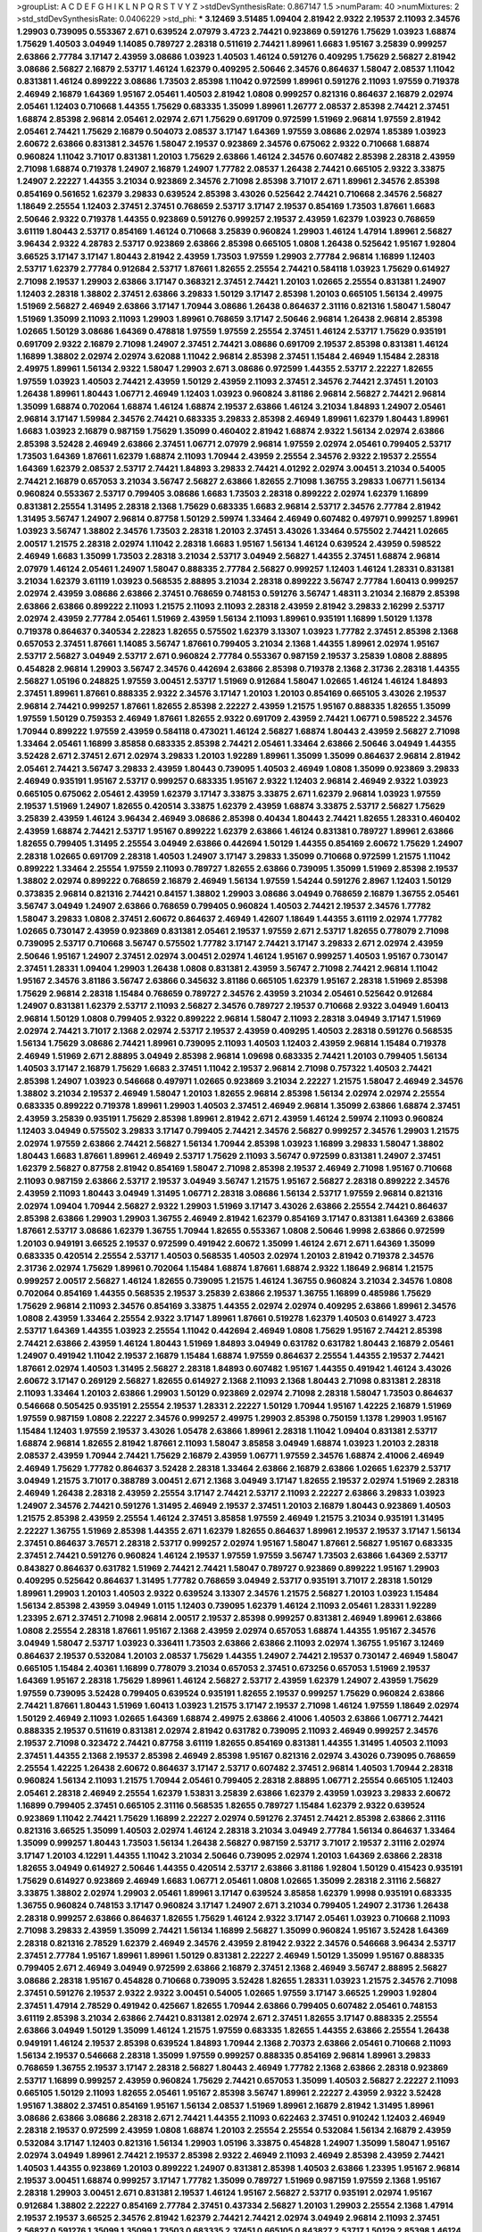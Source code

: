 >groupList:
A C D E F G H I K L
N P Q R S T V Y Z 
>stdDevSynthesisRate:
0.867147 1.5 
>numParam:
40
>numMixtures:
2
>std_stdDevSynthesisRate:
0.0406229
>std_phi:
***
3.12469 3.51485 1.09404 2.81942 2.9322 2.19537 2.11093 2.34576 1.29903 0.739095
0.553367 2.671 0.639524 2.07979 3.4723 2.74421 0.923869 0.591276 1.75629 1.03923
1.68874 1.75629 1.40503 3.04949 1.14085 0.789727 2.28318 0.511619 2.74421 1.89961
1.6683 1.95167 3.25839 0.999257 2.63866 2.77784 3.17147 2.43959 3.08686 1.03923
1.40503 1.46124 0.591276 0.409295 1.75629 2.56827 2.81942 3.08686 2.56827 2.16879
2.53717 1.46124 1.62379 0.409295 2.50646 2.34576 0.864637 1.58047 2.08537 1.11042
0.831381 1.46124 0.899222 3.08686 1.73503 2.85398 1.11042 0.972599 1.89961 0.591276
2.11093 1.97559 0.719378 2.46949 2.16879 1.64369 1.95167 2.05461 1.40503 2.81942
1.0808 0.999257 0.821316 0.864637 2.16879 2.02974 2.05461 1.12403 0.710668 1.44355
1.75629 0.683335 1.35099 1.89961 1.26777 2.08537 2.85398 2.74421 2.37451 1.68874
2.85398 2.96814 2.05461 2.02974 2.671 1.75629 0.691709 0.972599 1.51969 2.96814
1.97559 2.81942 2.05461 2.74421 1.75629 2.16879 0.504073 2.08537 3.17147 1.64369
1.97559 3.08686 2.02974 1.85389 1.03923 2.60672 2.63866 0.831381 2.34576 1.58047
2.19537 0.923869 2.34576 0.675062 2.9322 0.710668 1.68874 0.960824 1.11042 3.71017
0.831381 1.20103 1.75629 2.63866 1.46124 2.34576 0.607482 2.85398 2.28318 2.43959
2.71098 1.68874 0.719378 1.24907 2.16879 1.24907 1.77782 2.08537 1.26438 2.74421
0.665105 2.9322 3.33875 1.24907 2.22227 1.44355 3.21034 0.923869 2.34576 2.71098
2.85398 3.71017 2.671 1.89961 2.34576 2.85398 0.854169 0.561652 1.62379 3.29833
0.639524 2.85398 3.43026 0.525642 2.74421 0.710668 2.34576 2.56827 1.18649 2.25554
1.12403 2.37451 2.37451 0.768659 2.53717 3.17147 2.19537 0.854169 1.73503 1.87661
1.6683 2.50646 2.9322 0.719378 1.44355 0.923869 0.591276 0.999257 2.19537 2.43959
1.62379 1.03923 0.768659 3.61119 1.80443 2.53717 0.854169 1.46124 0.710668 3.25839
0.960824 1.29903 1.46124 1.47914 1.89961 2.56827 3.96434 2.9322 4.28783 2.53717
0.923869 2.63866 2.85398 0.665105 1.0808 1.26438 0.525642 1.95167 1.92804 3.66525
3.17147 3.17147 1.80443 2.81942 2.43959 1.73503 1.97559 1.29903 2.77784 2.96814
1.16899 1.12403 2.53717 1.62379 2.77784 0.912684 2.53717 1.87661 1.82655 2.25554
2.74421 0.584118 1.03923 1.75629 0.614927 2.71098 2.19537 1.29903 2.63866 3.17147
0.368321 2.37451 2.74421 1.20103 1.02665 2.25554 0.831381 1.24907 1.12403 2.28318
1.38802 2.37451 2.63866 3.29833 1.50129 3.17147 2.85398 1.20103 0.665105 1.56134
2.49975 1.51969 2.56827 2.46949 2.63866 3.17147 1.70944 3.08686 1.26438 0.864637
2.31116 0.821316 1.58047 1.58047 1.51969 1.35099 2.11093 2.11093 1.29903 1.89961
0.768659 3.17147 2.50646 2.96814 1.26438 2.96814 2.85398 1.02665 1.50129 3.08686
1.64369 0.478818 1.97559 1.97559 2.25554 2.37451 1.46124 2.53717 1.75629 0.935191
0.691709 2.9322 2.16879 2.71098 1.24907 2.37451 2.74421 3.08686 0.691709 2.19537
2.85398 0.831381 1.46124 1.16899 1.38802 2.02974 2.02974 3.62088 1.11042 2.96814
2.85398 2.37451 1.15484 2.46949 1.15484 2.28318 2.49975 1.89961 1.56134 2.9322
1.58047 1.29903 2.671 3.08686 0.972599 1.44355 2.53717 2.22227 1.82655 1.97559
1.03923 1.40503 2.74421 2.43959 1.50129 2.43959 2.11093 2.37451 2.34576 2.74421
2.37451 1.20103 1.26438 1.89961 1.80443 1.06771 2.46949 1.12403 1.03923 0.960824
3.81186 2.96814 2.56827 2.74421 2.96814 1.35099 1.68874 0.702064 1.68874 1.46124
1.68874 2.19537 2.63866 1.46124 3.21034 1.84893 1.24907 2.05461 2.96814 3.17147
1.59984 2.34576 2.74421 0.683335 3.29833 2.85398 2.46949 1.89961 1.62379 1.80443
1.89961 1.6683 1.03923 2.16879 0.987159 1.75629 1.35099 0.460402 2.81942 1.68874
2.9322 1.56134 2.02974 2.63866 2.85398 3.52428 2.46949 2.63866 2.37451 1.06771
2.07979 2.96814 1.97559 2.02974 2.05461 0.799405 2.53717 1.73503 1.64369 1.87661
1.62379 1.68874 2.11093 1.70944 2.43959 2.25554 2.34576 2.9322 2.19537 2.25554
1.64369 1.62379 2.08537 2.53717 2.74421 1.84893 3.29833 2.74421 4.01292 2.02974
3.00451 3.21034 0.54005 2.74421 2.16879 0.657053 3.21034 3.56747 2.56827 2.63866
1.82655 2.71098 1.36755 3.29833 1.06771 1.56134 0.960824 0.553367 2.53717 0.799405
3.08686 1.6683 1.73503 2.28318 0.899222 2.02974 1.62379 1.16899 0.831381 2.25554
1.31495 2.28318 2.1368 1.75629 0.683335 1.6683 2.96814 2.53717 2.34576 2.77784
2.81942 1.31495 3.56747 1.24907 2.96814 0.87758 1.50129 2.59974 1.33464 2.46949
0.607482 0.497971 0.999257 1.89961 1.03923 3.56747 1.38802 2.34576 1.73503 2.28318
1.20103 2.37451 3.43026 1.33464 0.575502 2.74421 1.02665 2.00517 1.21575 2.28318
2.02974 1.11042 2.28318 1.6683 1.95167 1.56134 1.46124 0.639524 2.43959 0.598522
2.46949 1.6683 1.35099 1.73503 2.28318 3.21034 2.53717 3.04949 2.56827 1.44355
2.37451 1.68874 2.96814 2.07979 1.46124 2.05461 1.24907 1.58047 0.888335 2.77784
2.56827 0.999257 1.12403 1.46124 1.28331 0.831381 3.21034 1.62379 3.61119 1.03923
0.568535 2.88895 3.21034 2.28318 0.899222 3.56747 2.77784 1.60413 0.999257 2.02974
2.43959 3.08686 2.63866 2.37451 0.768659 0.748153 0.591276 3.56747 1.48311 3.21034
2.16879 2.85398 2.63866 2.63866 0.899222 2.11093 1.21575 2.11093 2.11093 2.28318
2.43959 2.81942 3.29833 2.16299 2.53717 2.02974 2.43959 2.77784 2.05461 1.51969
2.43959 1.56134 2.11093 1.89961 0.935191 1.16899 1.50129 1.1378 0.719378 0.864637
0.340534 2.22823 1.82655 0.575502 1.62379 3.13307 1.03923 1.77782 2.37451 2.85398
2.1368 0.657053 2.37451 1.87661 1.14085 3.56747 1.87661 0.799405 3.21034 2.1368
1.44355 1.89961 2.02974 1.95167 2.53717 2.56827 3.04949 2.53717 2.671 0.960824
2.77784 0.553367 0.987159 2.19537 3.25839 1.0808 2.88895 0.454828 2.96814 1.29903
3.56747 2.34576 0.442694 2.63866 2.85398 0.719378 2.1368 2.31736 2.28318 1.44355
2.56827 1.05196 0.248825 1.97559 3.00451 2.53717 1.51969 0.912684 1.58047 1.02665
1.46124 1.46124 1.84893 2.37451 1.89961 1.87661 0.888335 2.9322 2.34576 3.17147
1.20103 1.20103 0.854169 0.665105 3.43026 2.19537 2.96814 2.74421 0.999257 1.87661
1.82655 2.85398 2.22227 2.43959 1.21575 1.95167 0.888335 1.82655 1.35099 1.97559
1.50129 0.759353 2.46949 1.87661 1.82655 2.9322 0.691709 2.43959 2.74421 1.06771
0.598522 2.34576 1.70944 0.899222 1.97559 2.43959 0.584118 0.473021 1.46124 2.56827
1.68874 1.80443 2.43959 2.56827 2.71098 1.33464 2.05461 1.16899 3.85858 0.683335
2.85398 2.74421 2.05461 1.33464 2.63866 2.50646 3.04949 1.44355 3.52428 2.671
2.37451 2.671 2.02974 3.29833 1.20103 1.92289 1.89961 1.35099 1.35099 0.864637
2.96814 2.81942 2.05461 2.74421 3.56747 3.29833 2.43959 1.80443 0.739095 1.40503
2.46949 1.0808 1.35099 0.923869 3.29833 2.46949 0.935191 1.95167 2.53717 0.999257
0.683335 1.95167 2.9322 1.12403 2.96814 2.46949 2.9322 1.03923 0.665105 0.675062
2.05461 2.43959 1.62379 3.17147 3.33875 3.33875 2.671 1.62379 2.96814 1.03923
1.97559 2.19537 1.51969 1.24907 1.82655 0.420514 3.33875 1.62379 2.43959 1.68874
3.33875 2.53717 2.56827 1.75629 3.25839 2.43959 1.46124 3.96434 2.46949 3.08686
2.85398 0.40434 1.80443 2.74421 1.82655 1.28331 0.460402 2.43959 1.68874 2.74421
2.53717 1.95167 0.899222 1.62379 2.63866 1.46124 0.831381 0.789727 1.89961 2.63866
1.82655 0.799405 1.31495 2.25554 3.04949 2.63866 0.442694 1.50129 1.44355 0.854169
2.60672 1.75629 1.24907 2.28318 1.02665 0.691709 2.28318 1.40503 1.24907 3.17147
3.29833 1.35099 0.710668 0.972599 1.21575 1.11042 0.899222 1.33464 2.25554 1.97559
2.11093 0.789727 1.82655 2.63866 0.739095 1.35099 1.51969 2.85398 2.19537 1.38802
2.02974 0.899222 0.768659 2.16879 2.46949 1.56134 1.97559 1.54244 0.591276 2.8967
1.12403 1.50129 0.373835 2.96814 0.821316 2.74421 0.84157 1.38802 1.29903 3.08686
3.04949 0.768659 2.16879 1.36755 2.05461 3.56747 3.04949 1.24907 2.63866 0.768659
0.799405 0.960824 1.40503 2.74421 2.19537 2.34576 1.77782 1.58047 3.29833 1.0808
2.37451 2.60672 0.864637 2.46949 1.42607 1.18649 1.44355 3.61119 2.02974 1.77782
1.02665 0.730147 2.43959 0.923869 0.831381 2.05461 2.19537 1.97559 2.671 2.53717
1.82655 0.778079 2.71098 0.739095 2.53717 0.710668 3.56747 0.575502 1.77782 3.17147
2.74421 3.17147 3.29833 2.671 2.02974 2.43959 2.50646 1.95167 1.24907 2.37451
2.02974 3.00451 2.02974 1.46124 1.95167 0.999257 1.40503 1.95167 0.730147 2.37451
1.28331 1.09404 1.29903 1.26438 1.0808 0.831381 2.43959 3.56747 2.71098 2.74421
2.96814 1.11042 1.95167 2.34576 3.81186 3.56747 2.63866 0.345632 3.81186 0.665105
1.62379 1.95167 2.28318 1.51969 2.85398 1.75629 2.96814 2.28318 1.15484 0.768659
0.789727 2.34576 2.43959 3.21034 2.05461 0.525642 0.912684 1.24907 0.831381 1.62379
2.53717 2.11093 2.56827 2.34576 0.789727 2.19537 0.710668 2.9322 3.04949 1.60413
2.96814 1.50129 1.0808 0.799405 2.9322 0.899222 2.96814 1.58047 2.11093 2.28318
3.04949 3.17147 1.51969 2.02974 2.74421 3.71017 2.1368 2.02974 2.53717 2.19537
2.43959 0.409295 1.40503 2.28318 0.591276 0.568535 1.56134 1.75629 3.08686 2.74421
1.89961 0.739095 2.11093 1.40503 1.12403 2.43959 2.96814 1.15484 0.719378 2.46949
1.51969 2.671 2.88895 3.04949 2.85398 2.96814 1.09698 0.683335 2.74421 1.20103
0.799405 1.56134 1.40503 3.17147 2.16879 1.75629 1.6683 2.37451 1.11042 2.19537
2.96814 2.71098 0.757322 1.40503 2.74421 2.85398 1.24907 1.03923 0.546668 0.497971
1.02665 0.923869 3.21034 2.22227 1.21575 1.58047 2.46949 2.34576 1.38802 3.21034
2.19537 2.46949 1.58047 1.20103 1.82655 2.96814 2.85398 1.56134 2.02974 2.02974
2.25554 0.683335 0.899222 0.719378 1.89961 1.29903 1.40503 2.37451 2.46949 2.96814
1.35099 2.63866 1.68874 2.37451 2.43959 3.25839 0.935191 1.75629 2.85398 1.89961
2.81942 2.671 2.43959 1.46124 2.59974 2.11093 0.960824 1.12403 3.04949 0.575502
3.29833 3.17147 0.799405 2.74421 2.34576 2.56827 0.999257 2.34576 1.29903 1.21575
2.02974 1.97559 2.63866 2.74421 2.56827 1.56134 1.70944 2.85398 1.03923 1.16899
3.29833 1.58047 1.38802 1.80443 1.6683 1.87661 1.89961 2.46949 2.53717 1.75629
2.11093 3.56747 0.972599 0.831381 1.24907 2.37451 1.62379 2.56827 0.87758 2.81942
0.854169 1.58047 2.71098 2.85398 2.19537 2.46949 2.71098 1.95167 0.710668 2.11093
0.987159 2.63866 2.53717 2.19537 3.04949 3.56747 1.21575 1.95167 2.56827 2.28318
0.899222 2.34576 2.43959 2.11093 1.80443 3.04949 1.31495 1.06771 2.28318 3.08686
1.56134 2.53717 1.97559 2.96814 0.821316 2.02974 1.09404 1.70944 2.56827 2.9322
1.29903 1.51969 3.17147 3.43026 2.63866 2.25554 2.74421 0.864637 2.85398 2.63866
1.29903 1.29903 1.36755 2.46949 2.81942 1.62379 0.854169 3.17147 0.831381 1.64369
2.63866 1.87661 2.53717 3.08686 1.62379 1.36755 1.70944 1.82655 0.553367 1.0808
2.50646 1.9998 2.63866 0.972599 1.20103 0.949191 3.66525 2.19537 0.972599 0.491942
2.60672 1.35099 1.46124 2.671 2.671 1.64369 1.35099 0.683335 0.420514 2.25554
2.53717 1.40503 0.568535 1.40503 2.02974 1.20103 2.81942 0.719378 2.34576 2.31736
2.02974 1.75629 1.89961 0.702064 1.15484 1.68874 1.87661 1.68874 2.9322 1.18649
2.96814 1.21575 0.999257 2.00517 2.56827 1.46124 1.82655 0.739095 1.21575 1.46124
1.36755 0.960824 3.21034 2.34576 1.0808 0.702064 0.854169 1.44355 0.568535 2.19537
3.25839 2.63866 2.19537 1.36755 1.16899 0.485986 1.75629 1.75629 2.96814 2.11093
2.34576 0.854169 3.33875 1.44355 2.02974 2.02974 0.409295 2.63866 1.89961 2.34576
1.0808 2.43959 1.33464 2.25554 2.9322 3.17147 1.89961 1.87661 0.519278 1.62379
1.40503 0.614927 3.4723 2.53717 1.64369 1.44355 1.03923 2.25554 1.11042 0.442694
2.46949 1.0808 1.75629 1.95167 2.74421 2.85398 2.74421 2.63866 2.43959 1.46124
1.80443 1.51969 1.84893 3.04949 0.631782 0.631782 1.80443 2.16879 2.05461 1.24907
0.491942 1.11042 2.19537 2.16879 1.15484 1.68874 1.97559 0.864637 2.25554 1.44355
2.19537 2.74421 1.87661 2.02974 1.40503 1.31495 2.56827 2.28318 1.84893 0.607482
1.95167 1.44355 0.491942 1.46124 3.43026 2.60672 3.17147 0.269129 2.56827 1.82655
0.614927 2.1368 2.11093 2.1368 1.80443 2.71098 0.831381 2.28318 2.11093 1.33464
1.20103 2.63866 1.29903 1.50129 0.923869 2.02974 2.71098 2.28318 1.58047 1.73503
0.864637 0.546668 0.505425 0.935191 2.25554 2.19537 1.28331 2.22227 1.50129 1.70944
1.95167 1.42225 2.16879 1.51969 1.97559 0.987159 1.0808 2.22227 2.34576 0.999257
2.49975 1.29903 2.85398 0.750159 1.1378 1.29903 1.95167 1.15484 1.12403 1.97559
2.19537 3.43026 1.05478 2.63866 1.89961 2.28318 1.11042 1.09404 0.831381 2.53717
1.68874 2.96814 1.82655 2.81942 1.87661 2.11093 1.58047 3.85858 3.04949 1.68874
1.03923 1.20103 2.28318 2.08537 2.43959 1.70944 2.74421 1.75629 2.16879 2.43959
1.06771 1.97559 2.34576 1.68874 2.41006 2.46949 2.46949 1.75629 1.77782 0.864637
3.52428 2.28318 1.33464 2.63866 2.16879 2.63866 1.02665 1.62379 2.53717 3.04949
1.21575 3.71017 0.388789 3.00451 2.671 2.1368 3.04949 3.17147 1.82655 2.19537
2.02974 1.51969 2.28318 2.46949 1.26438 2.28318 2.43959 2.25554 3.17147 2.74421
2.53717 2.11093 2.22227 2.63866 3.29833 1.03923 1.24907 2.34576 2.74421 0.591276
1.31495 2.46949 2.19537 2.37451 1.20103 2.16879 1.80443 0.923869 1.40503 1.21575
2.85398 2.43959 2.25554 1.46124 2.37451 3.85858 1.97559 2.46949 1.21575 3.21034
0.935191 1.31495 2.22227 1.36755 1.51969 2.85398 1.44355 2.671 1.62379 1.82655
0.864637 1.89961 2.19537 2.19537 3.17147 1.56134 2.37451 0.864637 3.76571 2.28318
2.53717 0.999257 2.02974 1.95167 1.58047 1.87661 2.56827 1.95167 0.683335 2.37451
2.74421 0.591276 0.960824 1.46124 2.19537 1.97559 1.97559 3.56747 1.73503 2.63866
1.64369 2.53717 0.843827 0.864637 0.631782 1.51969 2.74421 2.74421 1.58047 0.789727
0.923869 0.899222 1.95167 1.29903 0.409295 0.525642 0.864637 1.31495 1.77782 0.768659
3.04949 2.53717 0.935191 3.71017 2.28318 1.50129 1.89961 1.29903 1.20103 1.40503
2.9322 0.639524 3.13307 2.34576 1.21575 2.56827 1.20103 1.03923 1.15484 1.56134
2.85398 2.43959 3.04949 1.0115 1.12403 0.739095 1.62379 1.46124 2.11093 2.05461
1.28331 1.92289 1.23395 2.671 2.37451 2.71098 2.96814 2.00517 2.19537 2.85398
0.999257 0.831381 2.46949 1.89961 2.63866 1.0808 2.25554 2.28318 1.87661 1.95167
2.1368 2.43959 2.02974 0.657053 1.68874 1.44355 1.95167 2.34576 3.04949 1.58047
2.53717 1.03923 0.336411 1.73503 2.63866 2.63866 2.11093 2.02974 1.36755 1.95167
3.12469 0.864637 2.19537 0.532084 1.20103 2.08537 1.75629 1.44355 1.24907 2.74421
2.19537 0.730147 2.46949 1.58047 0.665105 1.15484 2.40361 1.16899 0.778079 3.21034
0.657053 2.37451 0.673256 0.657053 1.51969 2.19537 1.64369 1.95167 2.28318 1.75629
1.89961 1.46124 2.56827 2.53717 2.43959 1.62379 1.24907 2.43959 1.75629 1.97559
0.739095 3.52428 0.799405 0.639524 0.935191 1.82655 2.19537 0.999257 1.75629 0.960824
2.63866 2.74421 1.87661 1.80443 1.51969 1.60413 1.03923 1.21575 3.17147 2.19537
2.71098 1.46124 1.97559 1.18649 2.02974 1.50129 2.46949 2.11093 1.02665 1.64369
1.68874 2.49975 2.63866 2.41006 1.40503 2.63866 1.06771 2.74421 0.888335 2.19537
0.511619 0.831381 2.02974 2.81942 0.631782 0.739095 2.11093 2.46949 0.999257 2.34576
2.19537 2.71098 0.323472 2.74421 0.87758 3.61119 1.82655 0.854169 0.831381 1.44355
1.31495 1.40503 2.11093 2.37451 1.44355 2.1368 2.19537 2.85398 2.46949 2.85398
1.95167 0.821316 2.02974 3.43026 0.739095 0.768659 2.25554 1.42225 1.26438 2.60672
0.864637 3.17147 2.53717 0.607482 2.37451 2.96814 1.40503 1.70944 2.28318 0.960824
1.56134 2.11093 1.21575 1.70944 2.05461 0.799405 2.28318 2.88895 1.06771 2.25554
0.665105 1.12403 2.05461 2.28318 2.46949 2.25554 1.62379 1.53831 3.25839 2.63866
1.62379 2.43959 1.03923 3.29833 2.60672 1.16899 0.799405 2.37451 0.665105 2.31116
0.568535 1.82655 0.789727 1.15484 1.62379 2.9322 0.639524 0.923869 1.11042 2.74421
1.75629 1.16899 2.22227 2.02974 0.591276 2.37451 2.74421 2.85398 2.63866 2.31116
0.821316 3.66525 1.35099 1.40503 2.02974 1.46124 2.28318 3.21034 3.04949 2.77784
1.56134 0.864637 1.33464 1.35099 0.999257 1.80443 1.73503 1.56134 1.26438 2.56827
0.987159 2.53717 3.71017 2.19537 2.31116 2.02974 3.17147 1.20103 4.12291 1.44355
1.11042 3.21034 2.50646 0.739095 2.02974 1.20103 1.64369 2.63866 2.28318 1.82655
3.04949 0.614927 2.50646 1.44355 0.420514 2.53717 2.63866 3.81186 1.92804 1.50129
0.415423 0.935191 1.75629 0.614927 0.923869 2.46949 1.6683 1.06771 2.05461 1.0808
1.02665 1.35099 2.28318 2.31116 2.56827 3.33875 1.38802 2.02974 1.29903 2.05461
1.89961 3.17147 0.639524 3.85858 1.62379 1.9998 0.935191 0.683335 1.36755 0.960824
0.748153 3.17147 0.960824 3.17147 1.24907 2.671 3.21034 0.799405 1.24907 2.31736
1.26438 2.28318 0.999257 2.63866 0.864637 1.82655 1.75629 1.46124 2.9322 3.17147
2.05461 1.03923 0.710668 2.11093 2.71098 3.29833 2.43959 1.35099 2.74421 1.56134
1.16899 2.56827 1.35099 0.960824 1.95167 3.52428 1.64369 2.28318 0.821316 2.78529
1.62379 2.46949 2.34576 2.43959 2.81942 2.9322 2.34576 0.546668 3.96434 2.53717
2.37451 2.77784 1.95167 1.89961 1.89961 1.50129 0.831381 2.22227 2.46949 1.50129
1.35099 1.95167 0.888335 0.799405 2.671 2.46949 3.04949 0.972599 2.63866 2.16879
2.37451 2.1368 2.46949 3.56747 2.88895 2.56827 3.08686 2.28318 1.95167 0.454828
0.710668 0.739095 3.52428 1.82655 1.28331 1.03923 1.21575 2.34576 2.71098 2.37451
0.591276 2.19537 2.9322 2.9322 3.00451 0.54005 1.02665 1.97559 3.17147 3.66525
1.29903 1.92804 2.37451 1.47914 2.78529 0.491942 0.425667 1.82655 1.70944 2.63866
0.799405 0.607482 2.05461 0.748153 3.61119 2.85398 3.21034 2.63866 2.74421 0.831381
2.02974 2.671 2.37451 1.82655 3.17147 0.888335 2.25554 2.63866 3.04949 1.50129
1.35099 1.46124 1.21575 1.97559 0.683335 1.82655 1.44355 2.63866 2.25554 1.26438
0.949191 1.46124 2.19537 2.85398 0.639524 1.84893 1.70944 2.1368 2.70373 2.63866
2.05461 0.710668 2.11093 1.56134 2.19537 0.546668 2.28318 1.35099 1.97559 0.999257
0.888335 0.854169 2.96814 1.89961 3.29833 0.768659 1.36755 2.19537 3.17147 2.28318
2.56827 1.80443 2.46949 1.77782 2.1368 2.63866 2.28318 0.923869 2.53717 1.16899
0.999257 2.43959 0.960824 1.75629 2.74421 0.657053 1.35099 1.40503 2.56827 2.22227
2.11093 0.665105 1.50129 2.11093 1.82655 2.05461 1.95167 2.85398 3.56747 1.89961
2.22227 2.43959 2.9322 3.52428 1.95167 1.38802 2.37451 0.854169 1.95167 1.56134
2.08537 1.51969 1.89961 2.16879 2.81942 1.31495 1.89961 3.08686 2.63866 3.08686
2.28318 2.671 2.74421 1.44355 2.11093 0.622463 2.37451 0.910242 1.12403 2.46949
2.28318 2.19537 0.972599 2.43959 1.0808 1.68874 1.20103 2.25554 2.25554 0.532084
1.56134 2.16879 2.43959 0.532084 3.17147 1.12403 0.821316 1.56134 1.29903 1.05196
3.33875 0.454828 1.24907 1.35099 1.58047 1.95167 2.02974 3.04949 1.89961 2.74421
2.19537 2.85398 2.9322 2.46949 2.11093 2.46949 2.85398 2.43959 2.74421 1.40503
1.44355 0.923869 1.20103 0.899222 1.24907 0.831381 2.85398 1.40503 2.63866 1.23395
1.95167 2.96814 2.19537 3.00451 1.68874 0.999257 3.17147 1.77782 1.35099 0.789727
1.51969 0.987159 1.97559 2.1368 1.95167 2.28318 1.29903 3.00451 2.671 0.831381
2.19537 1.46124 1.95167 2.56827 2.53717 0.935191 2.02974 1.95167 0.912684 1.38802
2.22227 0.854169 2.77784 2.37451 0.437334 2.56827 1.20103 1.29903 2.25554 2.1368
1.47914 2.19537 2.19537 3.66525 2.34576 2.81942 1.62379 2.74421 2.74421 2.02974
3.04949 2.96814 2.11093 2.37451 2.56827 0.591276 1.35099 1.35099 1.73503 0.683335
2.37451 0.665105 0.843827 2.53717 1.50129 2.85398 1.46124 1.95167 1.80443 2.28318
2.63866 3.04949 0.999257 0.923869 2.85398 2.05461 0.327436 0.311031 2.671 2.53717
2.85398 2.28318 3.13307 3.56747 2.74421 3.17147 2.63866 2.11093 2.31736 0.789727
1.95167 1.87661 1.56134 2.74421 0.987159 1.35099 2.77784 3.04949 1.87661 2.53717
2.8967 2.85398 2.43959 2.63866 3.21034 2.28318 1.70944 0.437334 3.21034 2.31736
2.28318 2.19537 2.63866 4.45934 1.06771 4.28783 3.71017 3.21034 3.17147 2.74421
0.999257 1.29903 2.53717 1.16899 1.62379 1.20103 1.95167 2.25554 2.34576 1.95167
1.03923 2.11093 0.999257 1.36755 1.03923 0.888335 2.60672 2.71098 1.80443 2.25554
1.82655 2.37451 2.34576 1.56134 1.82655 2.37451 1.75629 0.821316 2.16879 1.03923
3.52428 1.0808 3.66525 1.46124 2.46949 1.40503 2.53717 0.614927 2.34576 1.40503
0.854169 0.799405 1.97559 2.53717 1.12403 2.40361 2.11093 1.18332 1.56134 2.96814
3.21034 2.08537 1.97559 1.62379 2.9322 2.53717 3.29833 0.719378 3.04949 1.51969
0.665105 2.16879 2.25554 3.29833 2.41006 2.19537 2.05461 1.62379 2.77784 1.28331
2.11093 2.25554 2.25554 2.28318 2.31116 1.16899 0.768659 1.64369 1.29903 2.28318
2.05461 1.70944 1.82655 1.6683 0.923869 1.82655 2.63866 1.56134 1.56134 3.29833
1.26438 3.21034 2.11093 2.25554 2.96814 0.511619 2.19537 1.0808 2.74421 0.888335
1.53831 2.19537 1.06771 0.568535 2.22227 1.62379 2.53717 1.29903 2.02974 1.09698
1.75629 2.63866 0.614927 2.43959 0.700186 2.37451 2.56827 2.02974 0.831381 1.20103
1.87661 1.97559 2.71098 2.63866 3.66525 0.799405 1.51969 1.89961 1.40503 2.16879
0.789727 0.568535 0.546668 2.63866 2.671 2.71098 2.11093 1.29903 3.33875 2.46949
2.74421 1.73503 0.799405 2.16879 1.95167 2.19537 1.21575 1.33464 1.35099 0.768659
1.11042 0.843827 2.34576 3.66525 2.60672 3.96434 2.05461 2.63866 2.37451 1.95167
2.53717 1.54244 2.71098 2.63866 2.05461 0.789727 1.75629 0.639524 1.02665 2.19537
1.62379 0.631782 0.949191 2.71098 2.671 2.53717 1.64369 2.43959 2.28318 2.74421
2.43959 2.53717 2.9322 2.11093 3.21034 2.05461 1.84893 0.532084 2.28318 0.888335
2.25554 0.739095 2.53717 1.68874 1.44355 1.97559 2.25554 3.08686 3.29833 0.691709
0.949191 1.50129 0.454828 1.58047 0.888335 1.24907 0.683335 2.74421 0.923869 2.671
3.21034 1.68874 0.683335 0.960824 2.11093 1.40503 1.12403 1.38802 3.01257 2.71098
0.657053 1.6683 3.29833 2.02974 1.64369 1.68874 2.53717 1.51969 2.02974 2.71098
3.17147 1.82655 3.08686 0.888335 1.33464 1.82655 1.03923 2.43959 0.923869 1.46124
2.81942 0.657053 2.9322 0.437334 2.53717 1.95167 1.56134 2.02974 1.97559 3.71017
1.29903 2.46949 0.739095 2.05461 1.62379 1.35099 2.74421 1.89961 2.46949 1.51969
2.46949 1.11042 0.799405 2.53717 1.87661 1.0808 3.08686 2.02974 1.12403 2.16879
2.85398 2.56827 1.75629 2.28318 1.68874 1.92289 0.425667 1.82655 0.84157 2.63866
2.74421 0.568535 2.85398 0.691709 1.62379 2.28318 2.19537 1.97559 2.28318 0.888335
3.01257 2.53717 3.17147 1.82655 1.46124 1.44355 2.43959 2.22227 0.363862 0.875233
2.53717 2.85398 1.97559 2.05461 1.82655 2.81942 2.71098 2.53717 1.05196 1.56134
2.05461 1.12403 2.96814 1.80443 1.95167 2.46949 0.728194 0.591276 1.28331 0.739095
2.43959 3.17147 2.37451 0.854169 2.56827 1.70944 2.40361 2.1368 2.74421 3.17147
1.89961 2.85398 2.11093 2.46949 2.37451 2.53717 2.74421 1.95167 2.28318 1.40503
2.16879 0.923869 1.73503 1.75629 2.671 2.28318 2.74421 0.748153 1.58047 1.68874
3.17147 1.23395 2.56827 1.64369 0.923869 1.68874 1.35099 1.35099 0.525642 2.02974
3.33875 0.505425 2.63866 2.19537 2.05461 0.899222 2.88895 1.24907 2.46949 2.34576
1.89961 1.51969 2.34576 0.999257 2.00517 2.43959 2.46949 3.4723 2.25554 2.96814
3.04949 2.71098 2.43959 1.70944 1.21575 1.46124 1.97559 3.43026 2.77784 0.888335
1.75629 1.95167 2.02974 3.17147 2.60672 2.53717 1.48311 2.53717 1.20103 2.11093
0.768659 2.71098 2.34576 2.63866 2.74421 2.02974 1.80443 1.95167 2.46949 1.46124
1.51969 1.73503 1.29903 1.50129 0.491942 2.71098 2.16879 3.04949 0.700186 2.46949
2.53717 1.35099 1.03923 1.87661 2.53717 2.43959 1.06771 2.34576 3.56747 2.43959
2.74421 2.671 2.46949 2.46949 2.53717 3.85858 1.82655 1.75629 1.40503 1.68874
2.53717 2.46949 1.16899 2.46949 3.43026 1.95167 1.68874 1.24907 0.614927 2.63866
1.80443 2.71098 0.363862 2.88895 2.56827 2.53717 2.28318 2.19537 2.56827 2.19537
2.37451 1.75629 3.01257 0.949191 3.21034 3.33875 0.639524 2.81942 3.12469 2.63866
1.95167 2.96814 2.02974 2.28318 2.31116 0.639524 2.46949 2.02974 2.05461 3.12469
3.21034 1.95167 1.89961 0.473021 0.665105 2.56827 2.08537 0.768659 2.85398 2.56827
2.19537 1.50129 2.88895 2.28318 2.85398 2.96814 2.19537 1.62379 0.505425 1.11042
0.373835 0.614927 0.888335 2.37451 2.22227 2.96814 1.73503 1.87661 1.97559 2.28318
3.08686 0.665105 2.46949 2.85398 2.53717 2.9322 1.68874 1.56134 2.05461 0.888335
0.710668 0.972599 2.22823 2.43959 1.75629 3.13307 2.34576 1.73503 2.81942 0.614927
1.16899 2.63866 2.28318 1.09404 3.29833 2.25554 2.43959 2.78529 2.96814 2.05461
1.42225 3.04949 1.68874 1.58047 2.25554 1.20103 1.64369 0.739095 2.53717 1.89961
1.60413 2.41006 2.37451 1.75629 0.276505 2.02974 2.74421 2.19537 0.759353 1.29903
2.28318 2.19537 2.96814 2.9322 2.53717 2.19537 3.85858 0.639524 1.44355 3.17147
2.22227 2.05461 2.28318 0.935191 0.960824 2.11093 2.96814 1.6683 0.614927 1.95167
3.21034 0.768659 2.56827 2.46949 1.23395 2.19537 3.17147 2.77784 1.80443 3.00451
0.584118 1.58047 0.505425 1.80443 0.614927 2.671 2.85398 0.657053 3.17147 2.53717
2.46949 2.25554 2.74421 2.19537 2.81942 1.29903 0.831381 0.546668 2.671 0.789727
2.11093 1.80443 2.37451 2.08537 1.15484 0.972599 0.923869 2.85398 2.40361 2.9322
4.45934 2.77784 2.53717 2.31116 2.28318 0.999257 0.854169 1.75629 0.923869 0.505425
0.888335 1.58047 1.21575 3.38873 2.25554 0.864637 2.19537 2.53717 2.53717 1.02665
2.43959 3.52428 2.63866 1.0808 2.31736 0.748153 1.40503 0.960824 1.95167 2.63866
2.53717 2.671 2.96814 2.74421 2.37451 2.25554 2.11093 1.95167 0.935191 3.85858
1.24907 0.639524 1.02665 2.37451 2.02974 1.15484 2.53717 1.02665 1.46124 2.25554
2.71098 0.614927 1.68874 1.82655 1.44355 1.21575 2.63866 1.82655 1.35099 3.33875
2.28318 0.935191 2.74421 2.16879 2.50646 1.38802 4.0621 0.923869 3.08686 3.38873
2.50646 3.17147 2.19537 1.68874 0.799405 1.46124 3.29833 2.56827 1.80443 2.43959
2.37451 3.08686 1.12403 2.05461 0.831381 1.62379 1.51969 1.95167 2.28318 2.56827
2.63866 3.81186 3.21034 2.9322 2.85398 3.17147 1.89961 2.53717 2.78529 1.20103
3.00451 2.43959 2.28318 1.38802 3.08686 3.75564 1.29903 3.71017 2.85398 2.37451
3.13307 2.28318 3.01257 1.97559 2.19537 3.52428 1.29903 1.24907 3.21034 1.12403
2.9322 1.33464 2.16879 1.64369 3.04949 0.949191 2.63866 2.43959 2.16879 2.46949
0.657053 3.4723 1.06771 0.960824 1.87661 1.64369 2.74421 1.33464 1.56134 1.87661
1.89961 1.92804 2.71098 3.38873 1.46124 0.631782 1.44355 1.20103 2.25554 3.21034
1.06771 2.63866 1.29903 2.43959 1.51969 3.43026 1.03923 1.44355 1.84893 0.84157
2.11093 1.31495 0.821316 1.05196 2.63866 0.730147 2.671 2.28318 2.22227 1.35099
1.26438 2.85398 1.70944 2.56827 1.56134 2.53717 3.04949 0.665105 1.77782 1.89961
2.81942 2.53717 1.58047 1.16899 2.19537 2.19537 0.960824 2.85398 2.46949 2.96814
2.37451 2.25554 2.74421 1.38802 1.84893 0.719378 3.17147 1.75629 0.750159 0.831381
0.631782 0.923869 0.683335 1.89961 2.46949 1.42225 1.97559 3.17147 2.43959 0.854169
2.43959 3.12469 1.51969 0.960824 0.935191 2.53717 0.739095 0.710668 1.24907 2.56827
3.25839 1.46124 2.37451 1.70944 2.43959 2.43959 2.9322 1.40503 2.74421 0.739095
2.74421 2.28318 0.821316 1.50129 0.553367 2.46949 1.64369 2.96814 3.04949 2.53717
2.19537 1.11042 2.34576 3.29833 3.08686 2.9322 0.473021 2.43959 0.622463 2.9322
2.11093 2.9322 2.53717 0.821316 1.58047 2.74421 2.31116 2.19537 2.05461 2.74421
2.43959 2.671 2.43959 1.89961 0.546668 3.04949 1.0808 1.97559 2.19537 2.28318
2.671 0.314843 1.77782 1.12403 3.56747 1.62379 1.0115 0.888335 0.591276 2.85398
0.473021 2.46949 0.700186 2.43959 3.17147 0.691709 2.9322 2.81942 0.759353 1.64369
0.854169 0.960824 3.08686 2.19537 0.768659 1.75629 1.82655 1.82655 1.20103 0.710668
1.64369 0.888335 2.63866 2.25554 3.29833 2.19537 0.710668 1.56134 2.46949 0.639524
1.82655 0.497971 2.05461 1.56134 0.614927 2.53717 1.95167 1.87661 0.546668 2.53717
2.74421 1.51969 2.08537 2.11093 1.75629 2.85398 1.82655 1.35099 2.34576 2.77784
2.1368 1.21575 0.505425 1.68874 2.53717 2.02974 2.53717 2.96814 1.68874 2.02974
1.44355 0.591276 2.19537 2.11093 2.28318 1.0808 1.50129 2.16879 2.63866 2.11093
2.34576 1.16899 1.06771 1.58047 0.949191 1.97559 2.74421 2.19537 1.80443 2.46949
3.38873 1.50129 1.62379 2.22227 2.28318 1.66384 2.25554 1.75629 0.368321 1.82655
0.854169 0.568535 2.11093 2.81942 2.28318 2.08537 2.05461 1.97559 2.37451 2.46949
2.31116 1.23395 0.584118 3.08686 2.16879 2.28318 1.12403 1.92804 2.74421 0.864637
0.960824 0.864637 1.38802 1.85389 1.87661 0.768659 2.74421 1.29903 0.499306 2.05461
1.75629 1.75629 1.46124 2.53717 2.71098 1.97559 2.11093 1.64369 2.37451 0.987159
1.0115 1.03923 2.16879 2.63866 1.89961 0.511619 3.56747 3.56747 0.831381 0.657053
1.97559 1.95167 1.29903 3.04949 1.97559 1.40503 2.63866 1.29903 1.87661 2.37451
1.64369 1.29903 2.28318 1.20103 1.11042 2.53717 2.37451 1.97559 1.40503 1.12403
1.50129 1.82655 2.74421 2.43959 2.60672 1.23395 1.62379 0.799405 1.56134 2.46949
2.43959 2.08537 2.02974 2.02974 0.511619 1.03923 2.34576 1.95167 1.62379 2.53717
2.11093 3.04949 2.81942 4.01292 2.74421 1.87661 0.854169 2.37451 2.11093 2.96814
2.43959 0.864637 2.02974 1.73503 1.82655 2.11093 0.864637 2.1368 2.81942 2.53717
0.639524 3.43026 2.28318 1.46124 2.671 0.935191 2.37451 1.15484 0.84157 2.28318
3.08686 2.25554 2.37451 1.80443 0.505425 1.24907 1.62379 1.51969 1.95167 2.43959
2.63866 3.71017 2.74421 0.799405 1.21575 1.21575 1.35099 1.97559 1.64369 2.19537
1.44355 0.614927 1.58047 0.739095 2.59974 2.63866 2.19537 1.16899 0.665105 2.85398
0.999257 2.11093 1.16899 1.44355 3.08686 2.11093 1.03923 2.85398 3.33875 2.37451
2.19537 2.85398 2.96814 2.60672 1.20103 1.68874 2.53717 0.683335 2.28318 1.15484
2.28318 2.43959 2.34576 1.40503 1.62379 3.17147 0.946652 2.1368 2.74421 2.37451
2.71098 2.53717 0.778079 1.51969 0.657053 3.21034 2.63866 3.43026 0.591276 2.46949
0.730147 0.888335 1.12403 1.35099 3.17147 0.657053 1.82655 2.85398 2.74421 1.97559
1.64369 2.11093 0.591276 1.03923 1.80443 2.19537 3.4723 2.25554 1.68874 2.53717
3.29833 0.639524 1.97559 1.89961 3.29833 1.62379 1.97559 3.13307 2.96814 2.81942
2.53717 2.11093 2.46949 1.20103 1.03923 2.19537 1.68874 2.88895 1.11042 2.43959
0.607482 2.74421 0.739095 2.37451 0.631782 1.51969 3.43026 1.33464 0.739095 0.999257
1.58047 1.0808 1.89961 0.710668 2.02974 2.53717 1.56134 2.46949 2.85398 0.622463
2.671 1.58047 1.02665 1.12403 2.1368 0.923869 1.44355 0.778079 0.84157 3.43026
0.999257 1.92289 0.575502 2.96814 1.62379 2.28318 1.97559 0.799405 1.75629 0.960824
1.70944 2.63866 2.02974 1.77782 1.68874 2.31116 2.16879 2.43959 0.739095 2.34576
2.37451 1.42225 2.25554 2.56827 2.53717 1.51969 2.25554 0.639524 1.89961 2.25554
2.1368 3.33875 3.04949 2.19537 0.739095 2.37451 1.51969 1.97559 0.809202 2.43959
2.77784 2.34576 1.46124 2.85398 2.00517 2.02974 1.24907 3.08686 1.31495 0.899222
2.96814 2.46949 1.95167 1.12403 0.831381 3.43026 1.50129 1.40503 1.95167 2.63866
1.0808 1.42607 0.591276 1.97559 1.50129 0.935191 1.59984 1.20103 0.691709 0.454828
0.505425 0.960824 3.29833 1.51969 1.95167 2.16879 2.34576 2.37451 2.85398 3.17147
2.46949 1.24907 2.96814 1.62379 0.888335 2.25554 0.276505 2.9322 2.05461 3.29833
2.56827 2.53717 2.43959 2.77784 1.87661 2.37451 2.02974 1.24907 2.19537 1.40503
1.35099 2.05461 2.34576 1.75629 1.89961 0.425667 0.657053 1.36755 0.899222 2.25554
2.63866 2.74421 2.19537 2.02974 1.62379 1.42225 1.40503 1.46124 1.82655 1.62379
1.64369 3.08686 1.28331 2.88895 0.553367 2.43959 0.768659 1.24907 2.56827 1.50129
1.11042 2.22227 1.36755 1.70944 2.77784 2.31116 2.46949 1.26438 1.16899 2.11093
2.43959 2.1368 0.935191 1.11042 2.74421 2.53717 1.29903 0.999257 1.95167 2.1368
0.789727 1.24907 2.02974 2.56827 2.96814 2.19537 1.75629 2.53717 2.81942 3.17147
2.53717 1.38802 2.46949 3.43026 2.96814 2.71098 1.82655 1.75629 3.56747 2.37451
2.96814 0.935191 2.50646 3.21034 2.74421 3.38873 1.09698 2.74421 2.9322 3.96434
3.08686 3.04949 1.97559 2.56827 3.66525 4.28783 3.25839 2.00517 1.23395 1.6683
1.51969 2.37451 2.81942 0.789727 0.999257 1.87661 2.9322 2.08537 1.64369 2.671
0.768659 2.43959 0.639524 1.95167 2.25554 2.43959 1.82655 2.60672 1.03923 0.778079
1.11042 1.82655 3.08686 1.92804 2.43959 2.81942 2.85398 2.81942 1.75629 0.854169
0.691709 1.24907 1.16899 1.70944 1.06771 0.657053 1.87661 2.1368 1.70944 1.95167
2.28318 0.710668 2.11093 2.49975 1.16899 2.63866 1.95167 2.63866 0.987159 0.505425
2.19537 2.43959 2.00517 0.647362 0.999257 1.68874 0.702064 2.41006 1.31495 2.74421
1.03923 1.62379 2.37451 2.05461 0.821316 3.04949 1.21575 1.51969 1.97559 0.546668
1.21575 1.80443 0.649098 3.08686 2.22227 2.28318 0.607482 3.71017 0.40434 2.1368
2.74421 0.665105 1.97559 1.89961 1.16899 1.0808 2.46949 3.96434 1.92804 2.96814
0.40434 1.15484 3.04949 0.739095 2.9322 3.38873 3.56747 2.43959 2.96814 2.96814
3.04949 1.56134 1.18332 2.96814 0.799405 3.08686 1.46124 0.888335 1.68874 3.08686
1.46124 1.40503 2.28318 1.92289 2.96814 1.58047 2.56827 1.75629 2.60672 2.81942
0.454828 1.62379 3.38873 1.64369 2.8967 1.82655 2.96814 3.21034 2.46949 1.29903
2.11093 1.51969 2.81942 1.35099 3.08686 3.04949 1.9998 2.02974 3.56747 1.29903
0.683335 0.864637 2.34576 2.88895 1.50129 0.251874 1.24907 2.19537 1.89961 3.56747
0.739095 0.683335 2.53717 1.05196 2.9322 1.92289 1.58047 1.97559 1.05196 0.768659
2.02974 1.20103 2.25554 2.74421 4.01292 2.50646 2.74421 2.671 2.31116 1.56134
0.768659 1.50129 2.40361 3.4723 1.02665 0.639524 2.56827 3.85858 1.02665 1.9998
3.08686 1.62379 2.53717 1.44355 1.68874 2.60672 2.85398 2.22227 3.04949 2.34576
1.11042 2.02974 0.719378 1.73503 1.29903 1.62379 0.923869 3.17147 0.960824 1.03923
1.20103 0.710668 1.05196 1.70944 1.20103 0.854169 1.60413 2.46949 0.864637 2.85398
0.899222 1.70944 0.923869 2.11093 2.34576 2.96814 3.75564 0.710668 2.63866 0.739095
2.74421 1.82655 0.899222 2.37451 2.9322 1.54244 1.29903 2.96814 1.23065 2.8967
2.53717 1.02665 2.74421 0.999257 1.20103 1.73503 0.999257 1.58047 2.71098 1.23395
2.19537 1.38802 1.82655 1.40503 2.60672 1.51969 1.20103 3.17147 2.37451 1.35099
0.821316 2.63866 1.70944 2.60672 1.54244 3.71017 1.73503 1.68874 3.43026 0.888335
1.20103 1.50129 0.378417 1.47914 1.29903 1.62379 1.38802 1.89961 1.58047 1.0808
0.821316 0.935191 1.36755 1.31495 0.923869 1.42225 3.33875 2.05461 2.81942 0.511619
2.11093 0.759353 2.37451 0.710668 2.37451 1.73503 2.11093 2.37451 1.21575 3.29833
3.38873 1.50129 2.37451 1.6683 1.84893 1.62379 0.591276 1.82655 1.47914 1.68874
2.43959 1.12403 2.11093 1.12403 2.02974 3.33875 1.70944 2.37451 0.525642 1.64369
1.16899 1.12403 1.73503 0.960824 1.75629 1.06771 1.38802 2.11093 1.87661 3.17147
2.37451 2.74421 2.96814 0.999257 2.63866 2.53717 3.21034 1.87661 2.53717 3.04949
1.20103 2.19537 0.473021 3.66525 1.68874 2.96814 1.38802 0.340534 3.43026 2.11093
0.739095 2.02974 0.831381 1.62379 1.62379 2.05461 0.888335 0.710668 3.21034 1.95167
2.96814 1.56134 2.53717 1.68874 1.87661 1.68874 1.12403 2.63866 1.0808 2.96814
0.511619 1.28331 1.29903 2.63866 2.88895 2.05461 2.43959 1.44355 2.34576 1.15484
1.24907 2.11093 1.35099 1.26438 1.58047 2.37451 0.40434 1.11042 1.38431 1.95167
1.16899 2.25554 3.04949 2.11093 0.739095 2.60672 2.34576 1.56134 1.21575 0.454828
1.75629 1.56134 2.74421 1.62379 1.40503 2.31116 2.28318 1.51969 0.719378 0.485986
0.393553 1.77782 1.60413 2.77784 2.28318 2.74421 2.85398 1.15484 2.16879 3.33875
2.63866 2.28318 0.854169 0.864637 0.473021 2.74421 3.43026 0.854169 0.831381 3.17147
2.11093 3.04949 2.77784 1.95167 2.56827 1.33464 1.16899 1.97559 1.33464 2.43959
2.02974 2.85398 2.63866 3.29833 1.20103 0.505425 2.02974 3.96434 0.960824 0.899222
0.710668 3.29833 0.631782 1.56134 1.33464 0.591276 1.68874 1.16899 1.97559 2.25554
1.92804 1.06771 2.71098 1.35099 2.1368 1.87661 2.63866 0.759353 1.92804 2.1368
2.28318 1.89961 3.56747 1.31495 2.96814 2.63866 1.50129 2.46949 3.17147 2.63866
1.35099 2.85398 0.831381 0.864637 1.89961 1.20103 0.568535 1.03923 2.53717 2.81942
0.899222 1.24907 2.22227 2.9322 2.46949 2.19537 1.9047 1.82655 2.11093 2.53717
2.53717 0.972599 2.9322 1.75629 2.46949 0.831381 2.671 1.87661 3.29833 1.51969
2.28318 1.84893 0.935191 1.0808 2.43959 0.789727 2.11093 1.29903 3.29833 0.702064
2.77784 2.16879 2.11093 0.719378 2.53717 1.77782 2.19537 2.37451 0.673256 2.19537
2.05461 2.11093 1.12403 0.345632 1.51969 1.42225 2.671 1.06771 1.58047 2.31116
2.25554 2.22227 1.03923 1.75629 1.68874 1.24907 1.46124 0.519278 2.56827 1.73503
0.561652 1.12403 1.47914 1.73503 2.11093 0.864637 1.97559 2.11093 2.43959 1.11042
1.80443 2.74421 3.08686 1.58047 2.56827 2.74421 1.51969 1.62379 2.19537 0.831381
3.08686 2.11093 0.768659 0.675062 1.82655 2.63866 1.97559 1.51969 1.20103 2.77784
3.08686 1.0808 2.81942 1.40503 0.719378 2.37451 2.43959 1.44355 3.21034 2.43959
2.19537 2.22227 0.710668 1.97559 1.82655 1.92804 3.96434 2.74421 2.96814 3.81186
2.43959 2.671 1.89961 3.33875 4.45934 4.88233 2.11093 2.34576 3.96434 3.08686
3.56747 3.66525 1.97559 3.04949 3.38873 2.71098 3.01257 2.96814 2.56827 2.85398
3.43026 3.33875 2.671 3.43026 4.45934 3.43026 3.29833 1.26438 2.88895 3.43026
3.04949 1.38802 1.82655 3.43026 0.960824 0.960824 0.639524 1.58047 0.591276 2.63866
0.960824 1.56134 2.28318 2.19537 3.85858 2.63866 1.56134 2.1368 2.37451 1.56134
2.19537 1.73503 1.75629 2.85398 1.11042 1.50129 0.821316 0.575502 2.02974 0.923869
1.75629 2.9322 0.999257 2.43959 1.58047 0.960824 3.04949 1.06771 2.671 0.683335
1.15484 2.53717 2.37451 2.96814 2.34576 1.31495 3.04949 0.799405 2.37451 0.987159
1.28331 2.31116 2.43959 2.28318 2.71098 1.64369 1.56134 3.33875 1.68874 2.77784
2.85398 0.553367 2.11093 2.25554 1.89961 0.614927 2.74421 1.75629 0.691709 1.62379
1.0115 2.96814 0.899222 1.82655 1.70944 2.63866 1.62379 1.29903 1.11042 1.75629
1.44355 1.97559 2.34576 2.85398 0.378417 0.739095 1.29903 1.21575 3.01257 1.51969
2.11093 1.75629 1.62379 2.9322 1.68874 0.719378 2.53717 3.37967 2.1368 1.11042
0.491942 2.37451 0.854169 1.40503 1.21575 0.960824 1.15484 2.00517 0.710668 3.08686
1.64369 3.33875 2.34576 2.05461 2.49975 2.74421 0.972599 2.11093 3.04949 1.29903
3.56747 0.739095 1.05478 1.02665 2.28318 2.25554 2.43959 2.46949 2.28318 2.28318
2.37451 1.51969 1.95167 1.89961 2.37451 2.81942 2.74421 2.28318 1.9998 1.21575
2.63866 1.58047 1.35099 1.02665 0.923869 2.11093 2.02974 0.568535 1.33464 3.04949
2.53717 2.63866 2.46949 2.31116 2.85398 2.85398 0.409295 0.437334 2.28318 2.28318
2.74421 2.05461 0.935191 1.44355 0.607482 1.40503 0.739095 1.75629 1.50129 2.9322
2.40361 2.31116 1.12403 2.08537 2.1368 3.21034 0.739095 0.739095 0.598522 1.87661
0.614927 2.34576 2.05461 2.05461 1.64369 1.89961 1.35099 0.960824 1.64369 0.923869
3.17147 1.20103 1.35099 0.710668 2.34576 2.63866 0.546668 2.46949 2.28318 2.25554
2.19537 2.96814 1.40503 0.665105 1.70944 3.38873 1.68874 0.454828 2.43959 1.73503
1.27987 2.74421 0.647362 2.34576 2.37451 1.58047 2.96814 2.22227 3.25839 2.02974
3.21034 1.46124 2.37451 0.575502 0.739095 2.43959 3.04949 1.87661 3.21034 2.9322
2.11093 2.05461 0.631782 0.888335 0.999257 2.60672 1.16899 3.17147 1.46124 2.05461
1.68874 2.22227 0.999257 2.28318 1.26438 1.40503 2.63866 0.739095 0.999257 1.56134
1.64369 2.22227 2.671 1.87661 1.95167 2.1368 2.25554 2.85398 0.999257 2.53717
3.56747 2.43959 0.768659 1.87661 2.60672 1.21575 2.53717 2.63866 2.43959 2.1368
2.05461 0.525642 1.44355 2.46949 2.41006 2.63866 0.639524 1.20103 1.03923 2.37451
2.74421 1.58047 2.53717 1.87661 0.888335 2.43959 1.16899 1.84893 1.51969 1.46124
1.33464 3.01257 2.11093 0.935191 2.28318 1.46124 0.854169 1.03923 1.75629 1.29903
1.20103 2.81942 1.46124 1.87661 2.34576 3.04949 1.95167 2.34576 2.53717 1.35099
3.21034 0.831381 2.05461 0.467294 3.66525 1.31495 1.87661 2.08537 1.56134 2.28318
1.82655 3.04949 1.24907 1.03923 1.68874 1.75629 3.17147 1.51969 2.63866 1.24907
2.63866 1.89961 1.58047 2.74421 1.89961 1.12403 1.84893 1.95167 2.28318 2.43959
2.53717 0.923869 1.62379 1.54244 2.71098 0.935191 1.80443 1.31848 1.89961 1.40503
3.61119 2.11093 1.11042 0.864637 1.89961 0.719378 1.89961 1.16899 2.9322 1.58047
2.19537 1.89961 2.28318 0.864637 2.1368 1.87661 1.75629 2.71098 1.50129 2.22227
2.74421 3.08686 1.70944 3.04949 2.9322 2.16879 3.43026 3.4723 2.88895 3.52428
3.43026 5.79714 4.28783 2.9322 2.43959 2.28318 1.62379 3.81186 4.45934 3.29833
3.08686 3.04949 3.43026 2.9322 2.77784 4.17344 3.17147 2.11093 0.665105 2.16879
1.21575 2.43959 2.19537 1.97559 1.62379 3.04949 1.82655 2.22227 1.35099 2.63866
2.96814 1.95167 1.44355 2.05461 2.63866 0.923869 1.28331 3.17147 2.19537 1.62379
1.11042 0.719378 1.15484 2.05461 1.51969 1.28331 2.9322 0.987159 2.41006 1.62379
2.16879 2.37451 1.50129 3.04949 1.87661 1.29903 1.46124 2.96814 1.44355 2.1368
2.1368 1.24907 1.62379 2.11093 2.16879 1.62379 2.96814 3.29833 2.37451 1.68874
0.449321 1.31495 1.75629 1.62379 2.50646 1.02665 1.58047 2.53717 0.710668 3.21034
2.671 3.21034 2.53717 2.11093 1.73503 0.631782 2.85398 1.36755 1.24907 2.25554
2.28318 1.20103 1.42225 2.81942 2.71098 1.03923 2.08537 2.11093 2.74421 2.11093
1.64369 2.16879 2.46949 1.80443 2.46949 2.74421 0.912684 1.03923 0.639524 1.62379
1.89961 2.53717 0.505425 1.20103 2.02974 1.38802 1.44355 0.831381 0.759353 2.63866
1.75629 2.63866 0.799405 0.831381 0.420514 0.710668 1.62379 2.25554 1.35099 2.63866
1.54244 2.53717 3.56747 2.53717 0.972599 2.37451 2.63866 1.97559 3.04949 0.854169
2.85398 1.50129 2.53717 2.37451 1.50129 2.31116 2.37451 1.16899 2.46949 2.28318
1.33107 1.56134 1.92804 2.96814 2.19537 0.923869 1.16899 1.36755 3.29833 0.378417
2.16879 1.05196 2.85398 2.43959 1.06771 3.29833 2.37451 1.20103 2.43959 1.58047
3.33875 1.73503 2.63866 2.11093 1.24907 3.08686 2.63866 1.16899 0.622463 0.420514
1.15484 2.34576 1.11042 1.29903 1.37122 2.46949 2.37451 1.87661 1.03923 2.74421
1.95167 2.71098 1.89961 1.15484 1.29903 1.0115 2.53717 2.11093 2.63866 1.70944
0.363862 2.11093 2.25554 3.08686 3.56747 2.56827 2.9322 0.935191 1.15484 0.831381
1.18649 1.40503 2.53717 2.28318 2.63866 0.546668 1.40503 2.22227 1.21575 0.323472
1.20103 2.9322 0.864637 1.56134 1.11042 1.97559 1.62379 0.935191 2.25554 2.46949
2.63866 2.37451 1.70944 2.28318 2.02974 2.05461 1.1378 1.89961 1.82655 0.622463
2.25554 1.97559 0.40434 2.11093 1.44355 1.31495 2.11093 0.875233 2.53717 2.43959
0.393553 2.28318 0.768659 2.28318 2.46949 2.56827 0.960824 2.85398 1.35099 1.82655
3.38873 2.49975 2.74421 1.56134 2.19537 2.85398 2.671 2.96814 0.935191 2.53717
2.37451 0.683335 2.02974 1.75629 4.28783 1.56134 0.683335 0.639524 1.62379 0.799405
1.20103 1.60413 2.34576 2.43959 1.38802 1.64369 1.40503 1.50129 1.38802 2.77784
2.671 2.37451 2.46949 2.53717 0.568535 1.80443 1.68874 1.16899 2.96814 2.19537
1.03923 0.665105 2.9322 0.614927 1.03923 1.20103 2.16879 1.26438 1.95167 1.75629
2.28318 3.04949 2.9322 1.87661 1.97559 1.75629 2.96814 1.97559 1.82655 2.34576
1.92289 2.74421 3.29833 3.56747 1.95167 2.96814 2.9322 2.81942 2.43959 3.81186
2.85398 3.4723 2.56827 3.4723 3.43026 2.85398 1.28331 4.17344 3.71017 3.71017
4.69455 3.66525 1.40503 2.50646 2.71098 0.478818 0.691709 2.43959 1.89961 1.50129
1.68874 2.96814 3.04949 2.85398 1.29903 2.56827 0.799405 1.21575 1.44355 2.43959
3.38873 0.683335 2.74421 0.960824 0.683335 1.23395 2.96814 2.19537 1.82655 2.25554
2.28318 2.85398 0.624133 2.11093 2.02974 2.74421 0.935191 1.95167 1.16899 0.657053
2.50646 2.53717 2.34576 1.12403 2.671 1.21575 1.73503 2.49975 1.60413 1.87661
2.31116 1.70944 1.46124 2.11093 2.46949 2.43959 2.43959 1.11042 2.74421 2.1368
2.81942 2.81942 1.9998 0.972599 1.35099 2.53717 1.11042 0.710668 2.16879 2.63866
2.37451 0.789727 2.41006 2.37451 1.50129 3.29833 2.53717 1.58047 2.46949 0.888335
0.525642 1.87661 3.08686 2.05461 0.778079 0.683335 3.04949 2.19537 1.95167 2.1368
2.96814 1.89961 1.56134 2.81942 2.46949 2.07979 2.37451 3.21034 2.43959 2.63866
0.972599 2.63866 3.04949 2.43959 0.831381 2.85398 2.74421 1.80443 0.999257 2.96814
1.38802 3.90586 3.17147 0.491942 0.84157 1.24907 2.46949 2.34576 2.56827 0.730147
1.11042 2.56827 1.87661 3.38873 0.691709 0.728194 2.37451 3.08686 1.44355 0.591276
3.33875 0.888335 2.37451 1.20103 2.85398 1.02665 1.95167 3.85858 0.912684 2.08537
0.691709 1.6683 2.08537 0.575502 2.05461 1.62379 2.9322 1.46124 1.87661 2.31116
1.92289 2.25554 2.43959 2.9322 0.923869 0.454828 2.19537 2.63866 1.68874 2.63866
2.19537 3.04949 1.40503 2.74421 0.575502 2.63866 2.02974 1.97559 3.43026 2.02974
1.16899 1.87661 1.29903 2.25554 2.11093 3.29833 0.888335 3.13307 2.77784 2.63866
1.62379 2.671 3.52428 2.37451 3.52428 1.03923 1.38802 2.25554 0.84157 0.854169
2.85398 2.11093 1.0115 2.74421 0.607482 1.89961 0.584118 2.671 2.9322 1.03923
0.854169 1.58047 1.26438 0.614927 1.29903 0.999257 3.43026 2.96814 1.20103 0.799405
3.29833 2.02974 1.29903 1.60413 2.00517 1.21575 1.75629 2.11093 1.89961 0.84157
2.19537 0.700186 0.821316 1.09404 2.671 2.9322 2.34576 0.972599 1.95167 1.80443
1.46124 3.08686 2.37451 2.46949 0.999257 1.62379 1.16899 2.50646 3.29833 0.960824
1.35099 2.28318 0.778079 2.53717 0.532084 1.62379 2.96814 1.21575 3.43026 2.31116
2.46949 1.50129 1.95167 2.11093 2.63866 3.29833 2.05461 2.74421 4.07299 3.33875
2.81942 1.82655 2.19537 0.972599 0.888335 0.311031 2.34576 2.37451 1.20103 1.38802
1.56134 1.51969 1.84893 2.19537 1.29903 2.53717 2.63866 1.87661 0.864637 2.9322
2.37451 0.999257 2.11093 2.9322 2.02974 0.899222 1.0808 1.50129 0.673256 2.53717
1.92804 2.05461 0.888335 2.56827 2.19537 2.9322 3.08686 2.19537 1.6683 2.43959
1.40503 2.56827 1.26438 2.53717 0.561652 1.97559 0.425667 2.671 1.56134 2.28318
2.43959 0.598522 1.46124 1.33464 2.22227 1.29903 2.08537 2.02974 1.89961 0.739095
0.949191 0.561652 2.53717 4.12291 7.24642 3.96434 2.96814 4.82322 4.76483 4.07299
4.18463 4.01292 3.85858 4.95542 6.19427 3.85858 3.04949 5.35978 2.96814 1.11042
1.36755 1.26438 2.60672 2.85398 2.56827 2.71098 0.799405 1.70944 3.25839 1.46124
3.56747 2.19537 0.591276 1.68874 2.46949 1.05196 3.21034 2.11093 2.05461 1.35099
3.04949 2.74421 2.11093 2.56827 2.53717 2.9322 0.999257 0.799405 2.25554 1.6683
2.71098 1.29903 1.16899 2.46949 3.38873 1.51969 2.63866 2.16879 3.08686 2.53717
2.43959 3.04949 1.70944 3.08686 1.75629 1.95167 1.77782 0.972599 3.04949 2.11093
1.68874 0.854169 2.46949 2.02974 2.53717 1.97559 2.96814 0.631782 2.50646 2.46949
1.97559 0.505425 1.26438 2.63866 2.11093 2.31116 2.8967 1.29903 2.31116 2.56827
1.38802 2.28318 1.50129 0.999257 0.910242 2.85398 1.31495 1.09404 1.06771 1.87661
2.46949 1.97559 2.34576 1.16899 3.04949 2.19537 0.960824 2.19537 0.657053 2.43959
2.19537 0.935191 2.43959 1.21575 0.999257 1.87661 1.35099 2.11093 2.671 1.0808
2.02974 0.639524 0.532084 1.97559 2.85398 2.16879 2.16879 1.16899 2.25554 2.53717
2.34576 1.15484 1.82655 2.11093 2.28318 2.19537 2.43959 1.75629 3.71017 1.77782
2.57516 1.44355 2.37451 2.63866 2.9322 1.62379 1.16899 2.43959 1.68874 1.0808
2.22227 2.71098 2.46949 2.43959 2.63866 2.37451 1.33464 0.710668 0.759353 2.43959
1.40503 0.730147 1.44355 1.56134 1.06771 1.97559 0.780166 1.11042 0.568535 2.77784
1.0808 2.74421 0.821316 3.00451 0.923869 2.02974 2.43959 3.81186 0.935191 2.08537
1.62379 1.51969 2.37451 1.24907 1.95167 1.50129 2.85398 0.864637 2.53717 0.491942
1.0808 1.73503 3.04949 2.81942 2.05461 0.960824 2.53717 2.25554 0.710668 0.864637
1.56134 1.50129 2.74421 1.80443 2.02974 0.778079 1.77782 3.29833 2.74421 2.43959
1.87661 1.58047 1.40503 2.53717 0.546668 0.768659 3.43026 2.28318 1.75629 3.29833
1.50129 2.74421 0.702064 2.96814 0.639524 1.24907 1.87661 1.29903 0.854169 2.02974
3.4723 2.9322 2.28318 0.336411 1.82655 2.53717 1.92289 2.22227 2.25554 2.71098
1.89961 0.739095 1.87661 1.0808 1.58047 3.17147 1.62379 3.29833 2.46949 1.12403
3.17147 2.34576 0.460402 0.935191 1.36755 1.03923 2.11093 2.08537 1.02665 1.62379
0.710668 1.75629 0.972599 0.538605 2.63866 0.719378 3.04949 2.34576 2.77784 0.591276
1.15484 1.92804 0.809202 3.21034 2.19537 1.18332 1.68874 1.82655 2.46949 1.64369
1.62379 3.17147 5.64249 4.63771 3.08686 3.08686 1.97559 2.53717 2.74421 3.17147
1.38802 2.74421 1.16899 1.77782 0.999257 1.51969 1.62379 1.75629 1.95167 2.19537
2.56827 2.96814 2.25554 3.38873 0.710668 2.37451 0.739095 2.85398 1.15484 2.00517
1.58047 2.56827 1.03923 0.719378 1.35099 0.912684 3.96434 2.63866 2.96814 0.999257
2.74421 2.16879 2.1368 2.46949 2.53717 2.41006 2.53717 2.96814 3.85858 0.739095
1.35099 2.43959 2.43959 2.28318 2.53717 0.485986 2.81942 2.671 1.68874 1.80443
1.12403 2.46949 2.37451 2.11093 1.50129 2.19537 0.987159 1.46124 1.82655 0.935191
1.89961 1.23395 2.96814 3.24968 0.614927 1.38802 3.29833 2.28318 3.33875 2.16879
2.02974 0.532084 1.75629 2.43959 3.71017 2.71098 0.691709 0.532084 2.1368 0.923869
0.719378 0.748153 2.37451 2.85398 2.11093 2.05461 2.85398 2.56827 2.9322 2.74421
1.0115 2.11093 1.87661 1.20103 0.739095 1.75629 0.437334 1.15484 3.29833 2.43959
1.89961 2.9322 2.71098 1.46124 3.33875 1.92289 1.06771 1.56134 2.96814 2.46949
0.607482 2.11093 2.34576 2.85398 1.82655 0.799405 0.999257 1.21575 2.37451 1.44355
1.33464 3.08686 2.46949 0.799405 2.60672 0.799405 2.25554 2.25554 0.491942 2.671
2.53717 2.43959 1.40503 0.614927 2.77784 2.46949 0.393553 0.864637 1.16899 1.87661
2.53717 1.18649 2.53717 3.29833 0.960824 1.06771 2.37451 1.62379 2.25554 1.33464
2.63866 2.85398 2.37451 2.74421 0.349867 1.82655 0.789727 1.80443 4.01292 0.373835
1.75629 2.1368 2.25554 2.63866 2.1368 2.53717 2.11093 2.85398 2.11093 1.77782
1.12403 2.1368 
>categories:
0 0
1 0
>mixtureAssignment:
0 0 0 1 1 1 0 1 1 1 1 1 1 1 1 1 1 1 1 1 1 1 1 1 0 0 1 0 0 0 1 1 1 1 1 0 1 0 1 1 0 0 0 1 1 1 1 0 0 0
0 1 0 0 1 1 1 0 1 1 1 0 1 1 1 0 1 0 1 1 1 1 0 1 1 1 0 1 1 0 1 0 1 1 0 0 0 1 0 0 1 0 0 1 1 1 1 1 1 0
0 0 1 0 0 1 1 0 1 1 1 1 0 0 0 1 0 1 0 1 0 1 1 0 1 1 1 1 1 1 0 0 1 1 0 1 1 1 0 1 0 1 1 1 1 1 1 0 1 1
1 1 0 1 1 0 0 1 1 0 1 0 0 0 1 1 1 0 1 1 1 1 1 0 1 1 1 0 1 1 1 0 0 0 1 0 1 1 1 1 1 0 0 1 1 1 1 1 0 0
0 1 0 0 1 0 0 1 1 1 1 1 1 1 0 1 0 1 1 1 1 0 0 0 1 1 0 1 0 1 0 1 1 0 1 1 0 1 1 1 0 1 1 1 1 1 1 0 1 1
0 1 0 1 0 1 1 1 1 0 0 0 1 0 0 1 0 1 0 1 0 1 1 0 0 1 1 1 1 1 1 1 1 1 1 1 0 1 0 1 1 1 1 1 1 1 1 1 1 1
1 1 0 1 1 1 1 1 1 1 1 1 1 1 1 1 1 1 0 1 1 1 0 0 0 0 1 0 1 0 0 1 1 1 0 1 1 1 1 1 1 0 1 1 0 1 1 1 1 1
0 1 1 1 1 1 0 1 0 1 1 0 1 1 0 1 1 1 1 0 1 1 1 0 1 0 0 1 1 0 1 1 0 0 1 0 1 0 1 0 0 1 1 1 1 1 1 0 1 1
0 1 1 0 1 0 1 1 1 1 1 1 1 0 0 0 0 1 1 0 1 1 1 0 0 0 1 1 1 1 0 0 1 1 1 0 0 1 1 1 1 1 1 0 0 0 1 1 0 1
1 1 1 1 1 1 1 1 0 1 1 0 0 0 1 1 1 1 1 1 0 1 0 1 1 0 1 0 0 1 1 1 1 0 1 1 1 0 0 1 1 1 1 1 1 1 0 0 1 1
0 1 1 1 1 1 0 1 0 1 1 1 0 1 1 1 1 1 0 1 0 1 1 1 1 1 0 1 1 1 1 1 1 0 0 0 1 0 1 1 0 0 1 1 0 1 1 1 1 0
1 1 1 0 0 1 1 0 1 1 0 1 1 0 1 1 1 1 1 0 1 1 0 1 0 0 1 1 0 1 0 1 1 1 1 0 1 0 0 1 1 1 1 1 1 1 0 1 1 0
1 0 0 0 0 0 0 1 1 0 1 1 0 0 0 0 1 1 1 1 1 1 1 1 1 1 1 1 1 1 0 0 1 1 1 1 0 1 1 1 1 1 0 1 1 0 0 1 1 1
1 1 1 1 1 1 1 1 1 0 1 0 0 1 1 1 1 0 0 1 1 0 1 1 1 1 0 0 0 1 0 1 0 0 0 0 1 1 1 1 0 1 0 1 1 1 1 1 1 0
1 1 0 1 1 1 0 0 0 1 0 0 0 1 1 1 1 0 0 0 1 0 0 0 1 1 0 1 1 0 0 1 0 1 1 1 1 0 1 0 1 0 0 1 0 1 0 0 0 0
0 0 0 1 1 1 1 1 1 1 0 0 1 0 1 0 1 1 1 1 0 1 1 1 0 0 0 1 0 1 0 0 1 1 1 1 0 1 1 0 1 0 1 1 1 1 1 1 0 0
1 1 1 0 0 1 1 1 0 1 1 1 1 1 1 0 1 1 1 0 1 1 1 1 1 1 1 1 1 1 1 0 1 1 1 1 1 0 1 1 1 1 1 0 1 1 1 0 0 1
1 1 1 1 1 1 1 0 1 1 0 1 1 1 0 0 0 1 0 0 1 0 0 0 1 1 1 0 1 0 1 0 1 1 1 0 1 1 1 0 0 0 0 0 0 1 1 1 1 0
0 1 1 0 0 0 1 0 0 1 0 0 0 1 0 1 1 0 1 0 1 0 1 1 1 1 1 1 1 0 1 1 1 1 0 1 0 1 0 0 0 1 1 1 0 1 0 1 1 1
1 0 0 0 0 1 1 0 0 1 1 1 1 1 1 1 1 1 1 1 1 0 1 1 1 1 1 1 1 1 0 1 1 1 1 0 1 1 1 1 1 1 0 1 1 0 1 1 1 0
1 1 1 1 1 1 1 1 1 1 0 1 1 1 1 0 1 1 0 1 1 1 1 1 1 1 1 0 1 1 1 1 0 0 1 1 1 1 1 0 0 1 0 1 1 1 1 0 1 0
1 0 1 1 1 0 0 1 1 1 0 1 1 1 1 0 1 1 0 1 1 1 1 1 0 1 0 0 1 1 1 1 1 1 0 1 1 0 1 1 1 1 0 1 1 1 1 1 0 1
1 1 0 0 1 1 0 0 1 1 0 1 1 1 0 1 0 1 1 0 1 0 1 1 0 0 1 1 1 1 1 0 1 1 0 0 0 0 1 1 1 0 0 1 0 1 1 1 1 1
1 1 0 1 1 1 0 1 0 1 0 1 1 1 1 0 0 0 1 1 0 1 1 0 1 1 0 1 1 1 1 1 1 1 0 0 1 1 0 1 1 1 1 1 1 0 1 1 1 0
0 1 0 0 1 1 1 0 1 1 0 1 0 1 1 1 1 0 0 1 0 0 1 0 1 0 1 1 0 0 1 1 0 1 1 1 1 0 0 1 1 1 1 0 1 1 0 0 1 0
1 1 1 1 1 1 1 0 0 0 0 1 1 1 1 1 1 1 1 1 1 1 0 0 1 1 0 0 0 1 1 0 0 0 1 1 1 0 1 0 0 1 1 1 1 1 1 0 1 1
1 1 1 1 1 0 0 1 0 1 1 1 1 0 1 0 1 0 1 1 0 0 1 1 1 0 1 0 1 1 1 0 1 1 1 1 0 0 1 0 1 1 1 0 1 1 1 1 1 1
1 1 1 1 1 1 0 1 1 1 1 1 0 1 1 1 1 0 1 1 0 1 1 1 0 0 1 1 1 1 1 1 1 0 1 1 1 1 1 1 1 0 1 1 1 0 1 1 1 1
1 0 0 0 1 1 1 0 1 0 1 0 1 1 1 1 0 1 0 1 1 1 1 1 1 0 1 0 0 1 0 0 0 0 1 1 1 1 1 0 1 1 1 1 0 1 1 1 1 1
1 1 1 1 0 0 1 1 0 1 1 0 1 1 0 1 0 1 1 1 1 1 1 1 1 0 0 1 1 1 0 0 0 0 0 1 0 1 1 1 0 1 1 0 1 0 1 1 1 1
0 1 1 1 1 1 1 0 1 1 1 1 0 1 0 0 1 1 1 1 1 1 1 0 0 1 1 0 1 1 1 1 1 1 1 1 0 1 1 1 1 1 1 1 1 1 0 1 0 1
1 1 0 1 1 1 1 1 0 1 0 1 0 1 1 0 1 0 1 1 0 1 0 1 1 1 0 0 1 1 1 0 0 0 0 1 1 0 1 1 0 0 1 1 1 1 1 0 0 1
1 0 0 0 1 1 0 1 0 1 1 1 0 1 0 1 0 0 1 0 1 1 1 1 1 1 1 1 1 1 1 0 1 1 1 0 1 1 1 0 1 1 0 1 1 1 1 1 1 1
0 0 1 1 1 1 0 1 1 1 0 0 1 1 1 0 1 1 1 1 1 1 1 1 1 0 1 1 1 1 1 1 0 1 1 1 1 1 1 0 1 1 1 0 1 1 1 1 1 0
0 1 1 1 0 1 1 1 1 0 0 1 1 1 1 1 0 1 1 0 1 1 1 1 0 0 1 1 1 0 1 0 1 1 1 0 1 1 1 1 1 1 1 0 1 0 0 1 1 1
1 1 1 1 1 0 1 1 1 0 1 1 0 1 0 1 1 0 1 1 0 1 0 1 1 0 1 1 1 1 1 1 1 1 1 0 0 0 0 1 1 0 1 1 0 1 1 1 1 1
1 0 1 0 1 1 1 1 1 1 1 0 0 1 0 0 0 0 1 1 0 1 1 1 1 1 1 1 0 0 1 1 1 0 1 0 1 1 0 0 1 0 1 1 0 1 1 1 1 0
0 0 0 1 1 0 1 1 1 1 0 0 0 1 1 0 1 0 1 1 0 1 1 1 1 1 1 1 1 1 0 1 0 0 1 1 0 1 1 0 1 1 1 1 0 0 1 1 1 1
1 1 1 1 0 0 0 0 1 0 1 1 0 1 0 1 1 1 1 1 1 0 1 1 1 0 1 0 0 1 1 1 1 1 1 1 1 1 1 0 1 1 1 0 0 0 0 1 1 1
1 1 0 1 1 1 1 0 0 0 1 0 0 0 1 0 1 1 1 1 1 0 0 0 1 1 0 1 1 1 0 0 1 1 1 1 0 1 1 1 1 1 1 0 1 1 1 1 1 0
0 1 1 1 0 1 1 1 1 0 0 1 1 0 0 0 0 1 1 1 1 1 1 1 1 1 1 1 0 0 0 1 0 1 0 1 1 1 1 1 0 1 1 0 1 0 1 0 0 1
0 1 1 1 1 0 0 1 1 1 0 0 0 0 1 1 1 1 0 0 1 1 1 1 1 1 0 1 0 1 0 0 1 0 1 0 1 1 1 0 0 0 0 1 0 1 1 1 1 1
1 1 1 1 1 1 1 0 1 0 0 0 1 0 1 1 1 1 1 1 1 1 1 1 0 0 0 0 1 1 1 1 0 0 1 0 1 0 0 1 1 1 1 1 1 1 1 0 1 1
1 1 1 0 0 1 1 1 1 1 1 1 1 0 1 1 1 1 1 0 0 1 1 1 1 1 0 1 1 1 1 1 0 1 1 1 1 1 0 0 0 1 0 0 0 1 1 0 0 1
0 0 0 1 1 0 0 0 1 0 0 0 0 1 1 0 1 1 1 1 1 0 0 0 1 1 1 1 1 1 0 1 1 1 1 0 1 1 1 1 1 0 1 0 1 1 1 1 1 1
0 1 0 0 1 1 1 1 0 0 1 1 0 1 0 1 1 1 0 1 1 1 1 1 1 1 1 1 1 0 0 0 1 1 1 0 1 1 1 0 0 1 1 1 1 0 0 1 0 1
0 0 0 0 0 0 0 0 0 1 0 1 0 1 1 1 1 1 1 1 1 0 1 1 0 1 0 1 1 1 1 0 1 0 1 0 0 0 1 0 0 1 0 0 0 0 0 1 1 1
0 1 0 1 0 1 1 1 0 0 1 1 0 0 1 1 1 0 0 1 1 1 1 0 1 1 0 0 1 0 1 0 1 0 0 0 1 1 1 1 0 1 1 1 1 1 1 1 1 1
1 1 0 0 1 1 1 0 1 0 1 1 1 1 1 1 1 1 1 1 0 1 1 1 1 1 1 1 1 1 1 0 1 1 0 1 0 1 0 1 0 1 1 1 0 1 1 1 1 1
1 0 1 0 1 1 1 0 1 0 1 1 0 1 1 1 1 1 1 1 1 1 1 1 1 1 1 1 1 1 1 0 0 0 1 0 1 0 0 1 1 1 1 1 1 1 0 1 1 0
0 0 0 0 1 1 1 0 1 1 1 1 1 0 1 1 0 1 1 0 1 0 1 1 1 1 0 1 1 1 0 1 1 1 1 1 1 0 1 0 0 1 0 1 1 1 1 1 1 0
0 1 1 1 1 0 0 1 0 1 1 1 0 1 1 1 1 1 1 1 0 1 1 0 1 1 1 0 0 0 1 1 1 0 1 1 1 1 1 1 1 1 1 0 1 1 0 1 0 1
1 1 1 1 1 1 1 0 1 1 1 1 1 1 1 1 1 1 0 1 0 1 0 1 0 1 0 1 1 1 1 1 0 0 1 1 1 1 1 1 1 1 1 1 0 0 1 1 0 1
1 1 1 1 1 0 1 1 1 1 1 1 1 1 0 1 0 0 1 1 0 0 0 0 1 1 1 1 0 0 0 1 1 1 1 1 0 0 1 0 1 1 1 1 1 1 1 0 1 1
0 1 1 1 1 0 1 0 0 1 1 0 1 0 1 0 1 1 1 1 1 0 1 0 1 0 1 0 1 1 1 1 1 1 1 1 1 1 1 1 1 1 1 1 1 1 0 0 1 0
1 1 1 0 0 0 1 0 1 1 0 1 0 1 0 1 1 1 0 1 1 0 1 1 0 1 1 1 1 1 1 1 0 1 1 0 1 1 1 1 0 1 0 1 1 0 1 1 1 0
0 1 0 0 0 0 1 1 0 0 0 1 1 1 1 0 1 0 0 1 1 1 0 1 1 0 0 0 1 1 1 1 0 0 1 1 0 0 1 1 1 1 0 0 1 1 1 0 1 1
0 0 1 0 1 1 1 1 0 1 0 1 1 1 0 1 1 0 1 1 0 0 0 1 0 1 1 0 1 0 1 1 0 1 0 1 0 1 1 0 0 1 1 1 1 1 0 1 1 1
1 1 1 1 0 1 1 1 0 0 1 0 1 1 1 0 0 1 1 0 1 1 1 1 0 0 1 1 1 0 1 1 0 1 0 1 1 0 1 1 1 0 0 1 1 0 1 0 1 1
1 0 1 1 1 1 0 1 1 0 0 1 1 0 1 1 0 1 1 1 1 1 1 1 1 1 1 1 1 0 1 1 0 1 1 0 1 0 1 0 1 0 1 0 1 1 1 1 1 1
1 1 1 1 1 1 1 1 1 1 0 1 1 0 1 1 1 0 1 0 0 0 0 0 1 1 1 1 0 0 0 0 1 0 1 1 1 1 1 1 1 1 1 1 1 1 1 1 1 1
1 1 1 0 1 1 1 1 0 0 0 1 1 1 1 1 1 0 0 0 1 0 0 0 1 1 0 1 1 1 0 0 0 1 0 1 1 1 1 1 0 0 1 0 0 1 0 1 0 1
0 0 0 1 1 1 0 1 0 1 1 1 1 1 1 0 1 0 1 1 1 1 1 1 1 1 1 0 1 1 0 1 0 1 1 0 0 1 1 1 1 0 1 1 1 1 1 1 1 1
0 1 1 0 1 0 1 1 1 1 1 1 1 1 1 1 1 1 1 1 1 1 0 1 0 0 0 0 0 0 1 1 1 1 1 0 0 1 1 1 1 1 0 1 1 1 1 1 1 1
1 0 1 1 0 1 1 0 1 1 0 1 0 1 1 1 0 1 0 0 1 1 1 1 0 1 1 1 1 1 1 1 1 1 0 1 1 0 1 1 0 0 1 0 1 0 0 1 0 0
0 1 0 1 1 1 1 0 1 0 1 1 0 1 0 0 1 0 0 1 0 1 1 0 1 1 1 0 0 0 1 0 1 0 1 1 0 1 1 1 0 1 1 1 1 1 1 0 0 1
1 1 1 0 1 1 1 1 1 1 1 1 0 1 1 0 1 0 1 1 1 1 0 1 0 1 0 1 1 1 1 0 1 1 1 1 1 1 0 1 0 0 1 1 1 0 1 1 0 1
1 0 0 1 1 1 0 0 1 0 0 0 0 1 1 1 0 1 0 0 1 1 0 1 1 1 1 1 0 0 0 0 1 0 1 0 1 1 0 0 1 0 1 1 1 0 1 0 1 1
1 1 1 1 1 1 0 1 0 0 0 1 1 0 1 1 0 1 1 1 1 1 1 0 0 1 1 1 1 1 0 1 1 1 1 1 1 1 1 1 0 0 1 0 1 1 1 1 1 1
1 1 1 1 1 1 1 1 0 0 1 0 0 0 0 1 0 0 0 1 1 1 1 1 1 1 0 1 0 0 1 1 0 1 1 1 1 0 1 0 1 1 0 1 1 0 1 0 0 1
1 1 1 1 1 1 0 0 1 0 1 1 0 0 0 1 1 0 1 1 1 0 0 1 1 1 1 1 1 1 1 1 1 1 1 1 1 1 0 1 0 1 0 1 1 1 0 1 1 1
0 0 1 1 1 1 1 1 1 0 1 0 0 1 1 0 1 1 1 1 1 1 1 1 0 0 1 0 1 0 1 0 1 0 1 1 1 1 0 1 0 1 0 1 1 1 1 1 1 1
0 1 1 1 0 1 1 1 0 0 1 0 1 1 0 1 1 0 1 1 1 1 1 1 1 1 1 0 1 0 0 1 1 0 0 1 1 1 1 0 0 0 1 1 0 1 0 1 1 1
1 1 0 1 1 0 1 1 1 1 1 1 1 1 0 1 0 1 0 0 1 1 0 1 1 1 1 1 1 1 1 1 1 1 0 0 0 0 1 1 1 1 1 0 1 0 1 0 0 0
1 1 1 1 1 0 0 0 1 0 1 0 1 0 0 1 0 1 1 0 1 0 0 0 1 1 1 1 1 1 1 1 1 1 1 1 1 1 1 1 1 1 1 1 1 1 1 0 1 1
1 1 1 0 1 1 1 0 1 0 1 0 0 0 1 0 1 1 1 1 1 0 1 1 0 1 0 1 1 0 1 0 0 0 1 1 1 0 1 0 0 1 1 1 1 0 1 1 1 0
1 1 1 1 1 1 0 1 0 1 1 1 1 0 0 1 1 0 1 1 0 0 0 1 0 1 1 1 1 0 1 1 0 1 1 1 1 1 0 0 1 1 0 1 1 1 0 1 1 0
1 1 0 0 1 1 1 1 1 0 0 1 0 1 1 0 0 1 1 1 0 1 1 1 1 1 1 1 1 0 0 1 1 0 1 1 1 1 1 0 1 0 0 0 1 0 1 0 1 1
0 0 1 1 0 1 1 1 0 1 0 1 1 1 1 0 0 1 1 1 1 1 0 1 1 1 1 1 1 0 0 1 0 1 1 0 0 1 1 0 0 0 1 1 1 1 1 0 1 1
1 1 1 1 1 1 1 1 1 0 1 1 1 0 1 0 0 0 1 1 1 1 0 0 1 0 0 1 0 1 0 1 1 0 0 1 0 1 1 0 0 1 1 0 1 1 0 1 1 0
1 1 1 1 1 1 0 1 0 1 0 1 1 1 1 1 1 0 1 0 1 1 0 0 0 1 1 1 0 1 0 0 1 0 1 0 1 1 0 1 1 0 1 1 1 0 1 1 1 1
1 1 1 0 0 1 1 0 0 1 1 1 1 1 0 1 0 0 0 0 1 0 1 1 1 1 1 1 1 1 0 0 1 1 0 0 0 1 0 1 1 1 1 1 0 1 1 1 1 1
1 0 1 0 1 1 1 1 0 0 1 1 0 1 1 1 0 1 1 0 1 1 0 1 1 1 0 0 0 1 0 1 1 1 1 0 1 1 1 0 1 1 1 1 1 1 1 1 1 1
0 0 0 1 1 0 0 1 1 0 1 0 1 1 1 1 1 0 0 0 0 1 0 0 1 1 1 1 1 1 1 1 0 0 1 1 1 0 1 0 0 0 1 0 1 1 1 1 1 1
1 1 1 0 1 1 1 0 0 1 1 0 0 1 0 1 1 1 1 0 0 1 1 1 1 0 0 1 1 0 1 0 0 0 0 0 0 1 1 1 1 1 1 1 1 1 1 0 1 1
1 1 1 1 1 0 0 1 1 0 1 1 1 1 0 1 1 1 1 1 1 1 1 1 0 0 1 1 1 0 1 0 1 1 0 1 0 1 1 0 1 0 0 1 1 0 1 0 1 1
1 1 1 0 1 1 0 1 1 1 1 1 1 0 0 1 0 0 0 1 1 1 0 1 1 0 1 0 1 1 0 1 1 0 1 1 0 0 1 1 1 1 1 0 0 1 1 1 1 0
1 0 0 1 1 1 0 0 1 1 1 1 0 1 0 0 1 1 1 1 1 1 0 1 0 0 0 1 0 0 1 1 1 0 0 0 0 1 1 1 0 1 1 0 0 1 1 0 1 0
1 0 1 1 1 1 1 0 0 0 1 0 1 1 1 1 1 1 1 0 1 1 0 1 1 1 1 1 0 1 0 1 1 1 1 1 1 1 1 1 1 1 1 1 1 1 0 0 1 1
1 1 1 1 1 0 1 1 1 1 0 0 1 1 0 1 0 0 1 0 1 0 1 1 0 0 1 0 1 1 1 1 1 0 1 1 0 1 1 1 1 1 1 0 0 1 1 0 1 0
1 1 1 1 1 1 1 1 1 1 0 0 1 0 1 1 0 0 1 1 1 0 0 0 1 1 0 1 0 1 1 1 1 1 1 0 1 0 1 0 0 1 1 1 1 0 1 1 1 1
1 1 1 1 1 1 1 0 1 1 1 1 1 1 0 1 0 0 0 1 0 1 1 1 0 1 1 1 1 1 0 1 1 1 1 1 0 1 1 0 1 1 1 0 1 1 1 1 1 0
0 0 1 1 0 1 0 1 1 1 1 0 1 1 1 0 0 1 1 0 1 0 0 0 1 0 0 1 0 0 1 1 1 0 0 1 1 0 0 1 0 0 0 1 1 1 1 0 0 1
1 0 0 0 1 0 1 1 1 0 1 1 1 1 1 1 1 0 1 1 1 1 0 0 1 0 1 0 1 1 1 1 0 1 1 1 0 1 1 1 1 1 0 0 0 1 0 1 1 0
1 0 0 1 1 1 0 0 1 1 0 1 1 0 1 0 1 0 1 1 1 0 1 1 1 0 1 1 1 1 1 1 1 1 0 1 0 1 0 1 1 1 1 1 1 1 1 1 1 1
1 1 0 1 1 1 1 0 0 1 1 1 0 0 1 0 0 0 0 1 0 1 0 1 0 1 0 0 1 1 1 0 0 0 1 1 1 0 0 1 1 1 0 0 1 1 1 0 0 1
0 1 0 1 0 1 1 1 0 0 0 1 1 0 1 0 1 1 1 1 0 1 1 1 0 1 1 1 1 0 1 1 1 1 1 1 1 0 0 1 0 1 1 0 1 1 0 0 1 0
1 0 1 1 0 1 0 0 1 1 0 1 1 0 1 1 1 1 0 1 0 0 0 1 1 1 1 1 1 1 1 1 0 1 0 0 0 1 0 1 1 1 1 0 0 0 1 0 1 1
1 0 0 1 1 0 1 1 1 1 1 1 0 1 0 1 1 0 1 1 0 1 0 0 0 1 0 1 0 0 1 1 1 1 0 1 0 1 1 0 1 1 1 0 1 0 1 0 1 0
1 0 1 1 1 1 0 1 0 1 0 0 1 1 0 0 1 1 0 0 0 0 0 0 1 1 0 0 0 1 0 1 1 1 1 1 0 1 1 1 0 1 0 1 0 1 0 1 0 1
1 1 0 0 1 0 1 1 1 0 0 0 1 1 1 1 1 1 1 1 1 1 1 1 1 1 1 1 1 0 0 0 0 1 1 1 1 1 1 1 0 1 0 1 1 1 1 1 1 1
1 1 1 1 0 1 1 0 0 1 1 1 0 1 1 1 1 1 1 1 0 1 1 1 1 1 1 1 1 1 1 0 0 1 1 1 1 1 1 1 0 0 1 0 0 0 1 1 1 1
0 0 0 0 1 0 1 1 0 0 0 0 0 1 0 1 1 0 0 1 0 1 1 1 0 0 0 0 0 0 0 0 1 1 1 1 0 1 1 1 0 1 1 0 1 1 0 0 1 1
1 1 1 1 1 0 1 0 0 0 0 1 0 1 1 0 1 1 1 0 1 1 1 0 1 1 0 0 1 1 1 1 1 1 0 0 1 0 1 0 0 0 1 0 1 1 1 1 1 1
0 1 1 1 1 0 0 1 0 1 0 1 1 0 0 0 0 1 1 1 0 1 0 1 0 0 0 1 1 1 0 1 1 1 1 0 0 1 0 1 1 1 1 0 1 1 0 1 1 0
0 0 1 1 0 0 1 0 1 0 0 0 1 0 0 1 1 1 1 0 1 0 1 1 1 1 1 1 0 1 1 1 1 1 0 0 1 0 0 0 0 0 1 0 0 0 1 1 0 1
1 0 1 0 0 0 1 1 1 1 1 1 0 1 0 0 0 1 1 0 0 1 1 0 0 1 0 1 1 1 1 0 1 0 1 1 0 0 1 1 1 1 1 1 0 1 0 0 0 0
1 0 0 1 0 1 1 1 1 0 1 0 1 1 0 1 1 1 1 1 1 1 0 1 1 0 0 1 0 1 0 1 1 1 1 0 1 0 1 0 0 0 1 1 0 1 1 1 1 1
0 1 1 0 1 1 0 1 1 1 0 1 0 1 0 0 1 1 1 1 1 0 1 1 0 0 1 0 1 1 0 1 1 1 0 1 0 1 0 0 0 0 1 1 0 1 1 1 1 1
1 1 0 1 0 0 0 0 0 0 0 0 0 0 0 0 1 1 0 1 0 0 1 1 1 1 0 1 1 1 1 1 0 1 1 1 1 1 1 0 0 1 0 1 1 1 0 0 0 1
1 1 1 1 0 1 1 1 1 1 1 1 1 0 1 1 0 1 0 0 1 1 0 0 0 0 0 1 0 1 1 0 0 1 1 1 1 0 1 1 1 1 1 0 1 1 0 0 1 0
1 1 1 0 1 1 0 1 1 1 1 1 1 0 1 1 1 1 1 0 1 0 1 1 1 1 0 0 1 1 1 0 1 1 1 0 1 1 0 0 1 1 1 1 1 1 1 1 0 0
1 1 1 1 1 1 0 0 0 1 1 0 1 1 0 1 1 1 0 1 0 1 0 0 1 1 1 0 1 1 1 0 0 1 0 0 1 1 0 0 1 1 0 1 1 0 1 0 0 1
1 1 0 0 1 0 1 1 1 1 1 1 0 0 1 1 0 1 1 1 0 1 0 1 0 1 0 1 1 1 1 1 1 0 1 0 0 0 1 1 1 1 0 0 1 1 1 1 0 1
1 1 0 1 1 1 1 1 0 1 1 1 1 0 1 0 1 1 1 1 0 0 0 1 1 1 1 0 1 1 1 1 0 1 1 1 1 1 0 1 1 0 1 1 1 0 1 1 1 1
1 1 1 0 0 1 1 1 0 0 1 1 1 0 1 1 0 1 0 1 1 1 1 1 0 0 1 0 1 0 0 1 1 0 0 1 0 1 1 0 1 1 0 0 1 0 1 1 1 1
1 1 0 0 1 1 1 0 1 1 0 0 0 1 1 1 0 0 1 0 1 0 0 1 0 0 0 1 0 1 1 0 1 0 0 1 0 1 1 1 0 1 0 1 0 1 0 0 0 0
0 0 1 0 0 0 1 1 0 1 1 1 0 0 0 1 1 1 0 1 1 1 1 1 1 1 0 1 0 0 0 0 1 1 0 0 1 0 0 1 1 1 1 1 0 1 1 1 1 0
1 0 0 1 1 1 1 1 1 1 1 0 
>numMutationCategories:
2
>numSelectionCategories:
1
>categoryProbabilities:
0.5 0.5 
>selectionIsInMixture:
***
0 1 
>mutationIsInMixture:
***
0 
***
1 
>obsPhiSets:
0
>currentSynthesisRateLevel:
***
0.681907 0.496243 1.07867 0.509091 0.477538 0.242177 0.30952 0.62628 0.286493 1.12026
1.10964 0.203215 0.966579 0.155242 0.0850061 0.205213 0.868329 1.02116 0.421224 0.942232
0.899962 1.52212 0.556044 0.271664 3.69985 3.16561 0.470141 7.24783 0.196068 1.36492
1.00004 0.694073 0.255067 1.05105 0.818082 0.365237 0.776858 0.238395 0.340566 1.11775
1.61527 0.636051 1.8336 1.18768 1.00294 0.292708 0.165062 0.414778 1.00582 0.149891
0.489032 0.710678 0.323801 3.87629 0.584452 0.556783 1.49264 0.927337 0.653816 0.77173
1.78141 0.332991 1.36969 0.392813 0.595279 0.534965 0.941146 2.77238 0.247105 1.22704
0.589865 0.336414 1.38892 0.852054 0.196317 0.473589 0.517639 0.512658 0.520125 0.316698
1.08858 1.16215 1.36754 1.10935 0.222023 0.417648 0.157269 1.29915 2.53432 1.79915
0.83161 2.65003 1.085 0.859767 2.98997 0.229245 0.263007 0.480176 0.324925 0.644517
0.277504 0.419715 0.825638 0.690583 0.273394 0.318183 1.09483 1.31994 0.640374 0.170082
0.530679 0.22172 0.344813 1.56039 1.14268 0.81317 1.49665 0.587381 0.563518 2.04029
0.632902 0.798861 0.809662 0.20598 0.414658 0.314235 0.305699 1.81014 1.1355 0.523529
1.54594 0.923963 0.51757 1.05999 0.562222 2.13147 0.311293 0.99317 1.04385 0.499823
2.30193 0.824787 0.841165 0.36131 1.7659 0.301865 0.996696 0.166448 1.32018 0.166028
0.161076 0.733688 2.26318 0.865456 0.199978 0.832215 0.923992 0.110119 0.47717 0.0582709
1.43197 0.270565 0.330746 1.25165 0.254359 0.609102 0.986515 0.967032 0.16194 1.02736
0.701324 1.53421 0.510179 3.33028 0.575342 0.854572 1.96235 3.98201 1.02959 0.709312
1.13696 0.829421 0.187366 2.17626 1.33291 4.59257 0.35002 0.32278 1.27325 0.321978
2.02804 1.58364 0.521888 1.45461 0.285327 0.507594 0.807576 1.35243 0.291605 1.14183
0.371517 0.171878 0.779685 2.80087 0.609655 0.856954 4.00954 0.652767 0.270998 0.564407
1.00617 1.26187 0.866907 0.0807921 0.558457 0.823487 7.42709 0.682641 3.26299 0.928669
1.50136 1.5175 0.997915 1.05931 0.766392 0.869069 1.50239 0.437636 0.0737087 0.245667
1.39148 0.143232 0.580132 10.7503 0.929461 1.20417 3.38006 0.181682 0.325218 1.21409
0.256044 0.13799 0.866429 0.428807 0.429451 0.862702 0.893018 1.76564 0.165553 0.395813
1.41279 0.966991 0.393994 0.571673 0.0742742 1.45195 1.153 0.812985 0.513292 0.398806
0.0483712 3.02537 1.38126 1.21574 2.88117 0.331215 0.936258 1.16741 0.314697 0.0496819
2.79191 0.444755 1.00055 2.10895 1.15449 0.377554 1.65876 0.64703 1.35191 0.348084
0.589894 0.892485 0.50671 0.497779 0.938837 0.120446 1.12041 1.15752 2.19359 0.608235
0.274461 0.817332 0.387056 0.380675 0.225455 0.373455 0.81387 0.397405 0.704262 1.25612
0.508657 1.01245 0.95431 0.932004 1.13983 0.797917 1.54971 0.438707 1.91089 0.641778
2.41452 0.159162 0.195708 0.93637 1.29598 0.813091 1.00963 0.862389 0.699877 0.492948
0.761884 1.40327 0.943605 1.04979 0.269259 0.508437 1.80343 0.136339 1.0616 0.932812
1.52918 0.215441 0.645466 1.14408 1.24526 0.630146 0.138715 0.320238 0.666523 0.860734
0.12931 7.21451 0.788819 1.56905 2.07042 0.768287 0.335478 1.31666 1.84698 0.579353
0.217552 0.32515 1.80697 0.658706 1.40202 0.178375 0.936724 1.14676 1.39223 0.225407
0.522474 2.30738 1.05314 1.09829 1.27333 0.99179 0.842992 0.126735 1.17856 0.799898
0.908163 1.64512 0.313956 0.107747 0.545619 0.650779 0.131731 0.502554 0.720372 0.624275
0.609146 1.43545 2.07019 0.295174 0.526796 3.36698 0.373581 13.1111 0.784369 0.536007
0.097911 0.169334 0.381578 0.342476 0.589724 1.01038 0.39986 6.43433 0.647108 0.665292
0.984796 0.517984 0.148449 1.65007 0.48429 0.379839 1.70139 0.874209 0.290539 0.247255
0.801433 0.479337 0.179301 11.8657 0.303547 0.51044 0.434909 0.249381 0.665 0.283697
0.372893 0.463091 2.26585 0.119099 13.3643 3.99732 0.45468 0.93205 0.433457 0.437507
0.273954 3.32192 0.695534 1.45184 0.0907907 0.478219 0.214085 0.380724 0.251647 0.996564
0.584285 0.485582 0.392573 0.482705 0.926838 1.40047 0.263758 0.770655 2.75593 0.439594
0.990455 0.431392 0.439926 1.2494 0.830781 0.140203 0.963995 0.212244 0.706216 0.265231
0.530817 1.16668 0.446125 0.470024 0.970049 1.09173 0.881267 0.804466 0.3311 0.667996
0.811227 0.20629 2.307 0.095106 0.438321 2.86072 0.961908 0.251215 0.273701 0.0924604
0.471061 0.764302 0.685702 0.53882 1.12998 0.818731 1.43985 2.29397 0.961643 1.32634
0.0401013 0.520429 0.25597 0.281091 0.712507 0.266931 2.67433 1.76691 2.0252 0.392634
0.719225 2.70268 0.548073 1.12452 1.05774 0.843355 0.262607 0.460857 0.384142 0.730241
0.180608 1.08697 0.127744 0.975466 0.135498 1.34318 0.440661 0.392041 0.786432 0.738607
3.27979 1.98183 1.02056 1.11834 1.71814 0.205975 1.11589 0.690031 0.47851 0.700669
0.988704 0.0711161 0.278168 0.375398 1.76606 0.287164 1.52578 0.365854 0.582389 0.182919
0.549292 2.11017 0.353804 0.468932 0.861671 0.793025 1.33909 1.50225 0.210448 6.96458
1.08935 0.619239 0.989383 0.345485 0.128071 0.373667 0.440813 1.15037 0.551032 0.786836
0.301737 1.32235 0.265793 0.182252 0.443145 0.305286 1.08954 1.36756 1.41817 0.460201
0.437506 2.33481 1.35644 1.0033 1.78237 3.21163 1.7527 0.361893 0.6384 1.46775
8.27312 0.578919 0.868126 1.06115 1.79056 0.661684 0.268708 0.627414 1.19918 1.12683
0.348009 0.326411 0.452038 0.419394 1.26165 1.3312 2.52142 0.615908 0.745402 0.187865
0.228426 0.327239 0.081607 0.16446 0.560598 0.70157 1.25806 0.350311 0.456163 0.166587
0.84259 0.504964 0.531676 0.819603 0.294084 0.739626 0.377788 0.396329 0.44985 0.483926
0.341111 0.623325 0.672523 0.465761 1.05197 1.00809 0.781238 0.615336 1.49792 1.13395
4.05843 0.618438 1.00196 1.90494 0.235005 0.109431 1.81142 0.329275 0.169195 0.384869
0.499867 2.08333 0.572157 0.528493 1.90572 0.301778 0.395234 1.84217 0.489369 0.713244
0.728904 1.51951 0.0900477 0.791858 0.37054 0.658454 0.65916 0.383285 0.0885079 2.20031
0.421009 1.9158 1.7086 1.13238 0.0656178 0.870995 0.439353 1.9132 0.161769 0.700608
0.232163 0.923511 1.84353 0.149764 0.808846 1.23681 0.944235 0.220135 0.578746 0.564729
0.395513 0.889632 3.3097 0.736706 0.598269 0.915495 1.73254 1.25904 0.771246 1.24422
0.653385 0.816531 0.901254 0.517407 0.980411 0.654746 1.37525 0.201954 0.842448 0.593162
0.936415 1.09349 2.68346 2.08288 0.247721 0.114243 0.235164 0.0729286 2.26232 0.992305
0.135882 0.351344 0.874224 0.202278 0.974032 0.968889 1.09751 0.54854 0.87038 0.708845
0.75893 2.85711 1.07066 1.29904 0.365509 0.244913 0.882294 1.62493 0.266783 4.89045
4.99087 0.707657 0.808472 1.81877 0.731837 0.549736 1.16734 5.06028 1.19784 0.859382
1.12946 0.263099 0.377451 0.573521 0.803465 0.979162 0.770694 0.735187 0.200062 1.71786
0.0957391 1.06118 0.546354 0.717135 0.331114 0.295783 0.716298 0.716251 0.816529 0.640306
0.67071 0.130771 1.47246 0.556835 1.70564 0.247784 0.544323 0.867633 0.686475 1.38457
0.780698 0.323223 0.159849 0.726808 0.857356 0.284911 0.270569 0.275584 9.85554 1.11307
0.720417 1.40061 0.844461 1.57509 0.342804 0.474408 2.118 1.05278 0.522291 1.71428
1.42888 0.353209 0.269578 0.787417 0.382308 0.294763 0.196934 0.617814 2.64357 1.83821
0.690444 0.616147 0.113516 0.776117 1.10327 0.583046 0.191076 0.955952 0.431105 0.70818
0.547076 0.203158 0.919342 0.64556 0.578417 4.44055 0.320322 1.00473 0.613819 1.07448
0.957461 0.383394 0.348217 0.363359 0.494456 0.271972 1.07199 0.541408 0.614433 0.203945
0.105728 6.21527 0.446885 0.606479 1.06751 1.02275 1.80329 0.398511 0.270548 0.256885
0.322308 0.309837 1.20491 1.9459 1.00958 0.918927 0.894185 5.00545 0.561858 0.512682
0.707094 1.2725 0.632676 0.0687885 0.430041 0.520029 1.58691 0.209732 0.702107 0.92496
0.425718 0.606903 0.693424 1.03421 1.54378 2.0983 0.202934 1.28184 2.34905 0.406673
0.263413 2.45036 0.951793 2.74713 1.1289 1.40145 0.568314 2.66821 0.193282 0.387479
0.289234 1.47674 0.584031 0.817342 2.11866 0.69722 0.37093 0.391251 0.695816 0.744075
0.578913 1.58589 1.13887 0.44892 0.395555 0.730935 0.10719 0.943664 2.2411 0.378605
0.394941 0.440528 1.92289 0.674794 0.862578 0.316259 0.892819 1.56592 2.89901 0.90792
0.693528 9.32564 0.437334 0.535558 0.147031 0.108389 0.689715 0.865908 0.15141 1.278
0.701073 2.35181 0.563882 0.230341 0.309796 0.121035 1.0694 1.25125 0.374062 1.3537
0.323798 0.285452 0.47943 0.702287 0.70672 0.64835 0.917064 0.711361 0.411916 1.13438
10.3396 2.00645 0.46381 0.859366 1.83749 0.63067 1.16481 0.333415 0.228904 0.302659
1.51994 8.60485 0.316264 1.37656 0.397154 1.10108 0.428914 2.78479 0.45369 0.195599
0.553367 1.90449 1.10203 0.0834721 0.895511 0.876233 0.608847 0.88927 0.836572 0.847159
0.722116 0.248092 0.133692 0.81278 0.964639 0.68894 0.626566 0.669149 2.62729 1.89185
1.28803 1.01197 0.862242 0.918966 1.0737 12.8791 0.473491 0.685292 0.299407 0.641907
0.205023 0.910189 0.94223 0.25105 0.41388 0.275287 0.371548 1.08968 1.21149 1.82841
0.390426 0.502777 1.05951 0.905627 0.612491 1.80081 1.4509 1.10354 0.883921 1.49217
2.88685 0.738461 0.744241 0.139761 0.882827 2.25802 1.27429 1.08744 1.86863 0.3596
0.431898 0.627771 0.577587 0.429468 0.960456 0.262281 0.806441 0.48099 0.267593 0.217392
0.474404 0.514076 2.12435 2.33234 0.795393 1.1279 0.603359 0.657957 0.536801 0.683293
0.33722 0.459741 0.805314 0.836903 0.554051 0.535019 0.5377 0.508795 0.257698 0.807973
0.472863 6.71294 0.585938 0.197541 1.75679 3.09816 0.538853 0.855106 0.664488 0.412036
0.724919 1.40072 0.292809 0.391573 0.477549 0.176965 0.387596 1.30191 11.8169 0.250091
1.14045 0.721471 0.674511 0.608599 0.550241 0.2444 1.09939 16.0276 0.23497 1.20733
0.691515 0.990139 1.31126 0.823396 0.835451 0.263138 0.528894 0.926458 1.14622 0.195982
0.533642 0.201545 1.24101 0.72272 0.694143 0.216197 0.575629 1.44101 5.36492 1.58857
1.32479 1.04094 0.685904 0.659074 1.33861 0.578994 0.858032 0.490138 1.11915 1.45331
0.397254 0.276625 0.678824 0.424132 0.422826 0.589613 0.527502 0.553133 0.570884 0.67511
0.381747 3.54365 1.37347 1.16434 1.00759 0.945009 2.7054 0.172425 1.39342 1.48178
0.601485 0.324405 0.723596 0.117533 0.407459 1.37367 1.36453 0.669482 0.204726 0.843088
0.671165 0.312581 0.719301 0.845471 0.558794 0.404587 1.78863 1.82868 0.230745 1.29025
0.187478 0.474548 2.71909 0.746011 0.212334 0.286942 2.44344 0.524567 4.35749 0.922549
0.556495 0.600474 0.214263 0.753011 0.725018 1.15954 0.854543 0.179718 1.38635 0.472609
0.641527 1.30106 0.733751 0.813911 0.694983 0.697844 1.56768 0.326451 0.32771 0.592025
0.509712 1.48155 1.01253 1.25084 1.64211 1.1047 0.647648 0.329766 3.97727 0.427093
1.14078 1.30097 0.681474 0.0645716 0.183154 0.560308 0.490466 0.273473 1.48853 0.129345
1.27624 0.39938 0.123008 9.92196 1.53583 0.503862 0.766492 2.61808 0.660286 0.736798
1.60426 0.334232 0.173145 0.428164 0.82392 0.34738 1.27397 1.47762 0.765658 0.354715
4.35192 0.329838 0.478466 0.38772 0.82717 0.732432 0.779484 0.932149 0.946879 0.335236
0.290162 1.34502 0.237386 0.167183 0.441411 0.743827 0.294477 1.1347 0.535692 0.166709
0.471186 0.820407 0.839417 0.464827 0.317331 0.877768 2.95611 0.520318 1.34553 2.12696
0.558555 0.854461 0.35374 0.196176 0.239734 0.393062 0.553428 0.52465 10.8479 5.41439
0.755392 0.524479 1.27139 1.3945 1.43848 1.45072 0.463643 1.26084 1.29735 1.82904
1.10063 1.2116 1.01277 0.741908 0.431778 0.589298 2.09986 3.72504 10.6299 0.293774
1.30162 0.712511 3.08665 1.41187 0.281672 1.84635 0.669257 2.50142 0.119898 0.538447
0.350137 0.768862 0.561758 1.62586 0.667865 1.10203 0.241021 0.628171 0.193775 1.18866
0.506741 1.45343 0.96756 0.416703 0.307628 6.55531 1.18478 0.944477 0.83627 1.05288
0.875162 1.26589 0.686116 0.267111 1.90808 2.52027 0.860271 1.08049 1.39989 0.193981
0.7077 0.510636 0.161518 0.704157 0.631196 1.92024 1.15306 1.36979 0.0961517 0.335985
1.2463 2.79461 0.0862591 0.603588 0.566998 0.541731 2.86393 0.735197 0.468989 0.748367
0.948485 0.95078 0.52887 1.04167 0.278893 0.392704 1.09147 0.755141 1.15614 0.79964
1.20713 1.89909 0.652374 0.794137 1.86723 0.906002 0.737397 0.660506 0.751843 1.459
0.458152 0.72267 0.556337 0.183815 0.360119 1.90582 0.283411 0.317512 0.431123 0.573216
0.504131 0.864009 0.30412 0.381919 3.04638 2.32726 0.359689 0.557773 0.468371 0.706291
1.26733 2.13396 0.578138 1.80791 0.585389 0.937011 0.367458 2.1592 0.520817 1.45624
0.800204 0.567641 0.370489 0.655921 0.764082 0.729364 0.949478 0.296961 0.545233 0.537677
1.20931 0.832132 3.75277 1.42733 0.385595 0.690899 1.07526 2.64519 0.243291 0.94717
1.51656 0.408091 0.775701 0.236321 0.776484 0.505094 7.86472 0.650294 0.58421 0.984327
1.40624 0.54596 0.944148 0.996187 1.17825 0.390801 0.0463348 0.415724 1.00971 0.38063
1.11867 8.23136 4.5426 0.677349 0.557892 0.654103 1.03807 1.1117 0.929886 0.902533
0.654425 0.64285 0.390085 1.47986 1.005 1.01123 1.44252 0.54199 0.575425 0.564419
0.389694 1.53171 2.24821 1.08523 1.63581 0.702751 0.316018 1.0492 3.4953 0.906431
0.549116 0.209873 1.91006 0.566774 0.421387 1.07359 1.95869 0.432514 1.18884 0.833918
0.507324 0.260393 0.419206 0.15906 0.738012 0.279555 1.05955 0.620322 1.17051 0.978249
1.86026 0.826641 1.43608 0.901117 0.248363 1.47946 0.643524 0.320658 1.28769 1.05985
1.85787 0.229339 0.227427 0.421557 0.20356 0.343256 0.176618 0.784754 0.849603 0.705517
0.460798 0.838947 0.534652 0.397284 0.386288 0.382557 1.00058 0.293254 0.521274 0.233908
1.07212 0.387235 4.25717 0.603526 0.635644 0.871976 0.116139 0.519025 1.142 0.167455
1.29702 0.66561 0.704985 0.538548 0.856797 0.584637 0.39745 0.688405 1.07295 0.567214
0.417962 0.499999 0.477249 0.576998 0.6331 0.976499 0.768879 0.437108 0.303565 1.19427
0.388443 0.854134 0.17311 0.234513 2.06707 0.420667 0.929661 0.857745 1.08187 1.15427
0.281509 0.55159 0.765184 0.350025 0.571658 0.30465 0.699864 0.257812 4.62927 0.313357
2.01436 1.09109 0.61931 0.699735 0.727008 0.313581 0.505133 0.313946 0.286772 0.19421
1.91867 1.0408 0.737631 0.423937 0.182967 0.527794 0.154486 0.86002 0.172843 0.695359
0.450309 0.909138 0.380132 0.399265 0.892796 0.196519 0.275024 0.435839 0.834183 0.321596
1.50868 12.0671 0.874772 1.01205 0.794 0.675513 0.493952 0.530481 0.700726 0.435435
0.708116 0.187192 5.23102 10.7968 1.66898 0.596893 2.06879 0.649116 0.680898 1.12736
0.990933 0.57378 0.186417 1.70587 4.9429 1.60447 0.854572 1.44946 0.282483 0.919242
0.580868 0.128015 0.518479 1.0268 0.194986 1.09522 0.304596 1.04196 1.62833 0.632211
0.930766 1.19882 0.502323 0.512862 0.862906 1.21324 0.949381 0.31428 0.616836 2.42823
0.304485 0.129517 0.886542 0.585481 0.788715 1.18158 0.444358 0.840506 0.377358 0.321925
1.04989 1.78937 1.44156 0.735687 0.6766 0.870393 0.337817 0.481563 0.669332 0.372514
1.82338 1.7769 0.201526 0.408531 0.250688 1.83371 0.11458 0.400065 0.744525 0.758887
2.10313 0.235553 1.23821 1.33132 0.431453 6.95859 0.457956 0.144723 0.335444 0.886624
0.202216 1.08934 2.21036 0.753997 0.126138 0.127584 0.683441 0.565256 0.734307 0.437321
0.712341 0.785841 0.253906 1.75436 1.42115 0.346991 0.853044 1.21135 0.738358 0.170886
0.306983 1.48656 0.303209 0.93593 8.17784 1.68154 0.49846 0.546693 2.27623 0.527613
12.1182 0.570326 1.36223 1.37052 0.507338 0.565673 1.05043 0.399441 1.35941 0.787818
0.688856 0.864145 0.119564 0.266123 0.208709 1.41296 0.839309 0.0887704 0.436755 0.276139
1.08074 1.01631 1.71546 1.40983 0.825479 0.876236 0.772033 1.29637 1.44917 1.10699
0.18299 0.152425 0.695604 0.584907 0.894767 0.803019 2.60283 0.705894 0.479298 0.335528
0.263927 1.92781 0.633201 2.14916 0.387988 2.07715 0.186912 0.237697 0.397877 2.92561
0.310292 0.266224 0.148049 0.379544 0.530389 0.49957 1.7244 0.337545 1.15955 0.624317
4.13454 2.62117 0.549142 0.105916 1.98977 2.49059 1.13368 0.269719 1.02846 0.227783
0.428058 0.274163 1.51288 0.268327 1.21373 0.947978 0.730367 12.4072 10.9008 0.804549
0.930543 1.62821 0.197255 0.506216 0.528384 0.804313 0.550695 0.209527 0.457739 0.718862
0.726577 1.81011 0.139294 0.512194 0.490607 1.14362 0.450208 0.822062 0.70175 0.404459
1.38862 0.396219 0.251305 1.2535 0.539809 0.348432 0.529476 0.432324 0.28148 0.816591
0.346447 0.752596 1.40968 0.465914 0.855677 1.26823 0.446358 0.413461 0.74895 0.249973
0.955523 1.1029 0.295471 0.559935 0.336163 0.34446 1.48295 0.882322 0.801365 0.710207
0.715201 0.679888 1.67877 0.351087 0.380052 0.907022 0.86325 0.50616 1.75345 0.966988
10.2464 1.33571 2.60168 1.29744 0.597466 0.144981 1.25136 1.17812 1.4071 0.186416
0.6571 1.44841 0.499991 0.613274 1.2915 0.055504 0.149518 0.550938 0.470644 0.407687
3.43515 0.149021 0.598768 1.13297 0.577042 0.502142 0.779985 0.101534 0.82045 0.970982
1.20947 1.01559 0.489543 1.18401 1.20868 0.767998 1.56444 0.582742 0.951502 0.482957
0.789537 0.705141 0.678168 0.259289 0.367822 0.229749 0.300823 0.878104 0.615291 0.737023
0.841409 0.841685 0.54043 1.22294 0.800508 1.89566 0.844819 0.319056 1.84956 1.25802
0.705155 1.91111 0.63088 1.05316 11.7948 0.271392 0.853884 0.864271 0.60163 1.36973
2.0087 1.51068 0.530858 2.02449 1.31167 1.15722 0.803037 1.88192 0.643823 1.07858
0.952883 0.833908 0.273409 0.133064 0.133592 0.852816 0.764554 0.617667 0.441114 0.0947434
0.265055 0.448695 1.44342 0.164481 1.57288 1.18674 1.264 1.13778 0.77161 1.60662
1.52538 0.293994 2.0639 0.910102 1.19104 1.05008 0.309359 4.8253 4.32635 0.111397
0.715991 1.39023 6.55569 0.130884 1.57621 1.45353 0.559768 0.47178 0.26432 0.498542
0.597867 4.28762 6.3485 1.42148 0.147324 0.257676 0.143619 1.17029 0.22863 0.920465
1.40714 0.466636 1.00767 1.08364 0.521708 0.689104 0.449273 0.0654377 1.07359 0.285337
1.53607 1.14427 0.0854767 1.73372 0.656979 0.611663 0.260624 1.6596 0.149683 0.121645
0.469301 1.08283 0.545707 0.61133 0.668513 0.771375 2.20716 0.195317 0.379272 1.15006
1.19688 0.156463 0.986046 1.06641 0.633468 0.273384 0.440114 1.44878 0.270086 0.281622
0.0913607 0.60883 0.224093 0.399364 0.679216 1.10203 0.787854 0.509154 0.204603 8.53671
2.7395 2.54272 0.562904 1.04309 0.461782 1.82777 0.966323 1.08437 0.301164 0.376026
4.43402 0.624142 0.454176 0.254429 0.137356 2.79271 0.929463 0.484549 0.29603 0.618463
0.653127 0.51615 0.421701 0.512293 1.67221 9.19594 4.66869 0.659373 0.551594 0.976215
1.25007 8.80089 0.520582 1.64429 0.488419 0.446839 0.32361 0.433758 0.357014 2.49247
0.516884 0.618365 0.207832 0.383947 0.382782 1.42916 0.314968 0.601317 0.0949487 0.601081
0.719891 2.66963 0.505882 0.533532 1.05044 1.39102 0.686182 0.795917 0.218022 3.37415
7.20318 1.27276 0.461464 0.136283 1.41435 0.983813 0.3142 1.28172 0.327348 0.416438
0.361913 0.802198 0.355756 0.656511 0.526856 2.08736 0.537515 2.34218 0.812424 2.07635
10.977 10.3993 0.492199 1.03433 0.921925 1.23214 0.355122 0.457513 0.385043 0.291843
0.741272 1.17058 0.430104 0.314295 0.661906 0.447502 0.713836 1.68764 0.0611379 1.22336
0.530698 0.169623 15.8553 1.31528 0.81542 2.36587 0.836482 0.310277 0.569075 0.27744
1.58149 1.5087 1.33416 0.23762 0.710985 0.584558 0.436413 0.680737 0.0446569 0.246484
0.650275 0.355431 0.357683 0.342584 0.746701 1.3421 0.6862 1.51158 0.68029 0.528397
0.455801 0.700358 0.322124 0.326112 0.232064 0.824433 0.177941 0.711751 0.172915 0.645649
0.630141 0.668741 0.475878 0.82072 0.441559 1.64252 0.606965 0.793064 2.02791 0.45157
1.82169 0.39323 1.44125 0.300826 0.784002 0.655386 0.822922 0.487873 1.28191 4.73919
1.16392 0.48647 0.181857 1.11518 0.80919 0.987018 1.98162 0.391097 0.805128 1.20984
1.35253 5.2021 1.71603 1.07866 1.03349 0.415724 1.28253 0.174455 0.633064 0.179685
0.101988 0.492132 0.573165 0.601707 0.303403 0.500564 0.251129 0.632571 0.604722 1.06151
0.476131 0.389023 0.512343 7.12451 1.49507 1.14384 0.771981 0.768704 1.6245 0.770899
0.330737 0.299122 0.540576 0.509513 0.330973 0.669519 1.27164 0.902445 0.529805 1.38008
0.388963 1.71428 0.702268 0.61666 0.514615 0.580821 0.709419 0.268129 0.92753 1.17908
0.835856 0.629851 0.31273 0.798972 0.157182 1.46602 0.263271 0.348716 5.5695 2.15713
0.280789 1.05039 0.328992 0.811851 4.81174 0.455116 0.766864 1.26944 0.315062 1.05861
0.869337 0.192991 0.846221 0.165343 0.103166 0.501257 1.32302 0.889274 0.250635 9.88949
1.11643 0.105925 1.01546 0.629123 0.292248 3.66609 0.749105 0.332046 0.630446 2.04267
1.01125 0.804107 1.43163 0.562797 0.21248 0.25982 1.92766 1.75897 1.54944 0.430529
0.321685 0.69295 2.96529 2.78771 0.405058 0.338575 2.30117 4.18592 0.305788 0.84453
1.86864 0.500757 0.0881315 0.646964 0.298188 0.744612 0.704243 0.917402 0.0841316 0.622201
0.619384 0.590159 1.07373 0.270996 1.90601 0.365768 0.392372 0.931896 0.719121 0.598933
0.608372 0.155783 0.699801 1.66689 0.969619 0.446367 3.43077 1.74518 0.904402 0.219495
0.525629 1.53361 0.177869 0.788256 1.97152 0.210979 0.370227 0.610677 0.966895 0.973207
0.549745 1.15108 0.897927 1.20408 0.477057 0.960709 0.299981 0.36555 0.207045 0.385381
0.699546 0.242835 3.42235 0.324343 1.14737 1.27219 0.136828 0.146796 0.546886 0.725702
1.16185 0.179341 0.443369 0.609242 0.479239 0.371106 0.559978 8.19713 0.566038 1.32307
0.554131 0.748373 0.805441 1.37376 0.873832 2.91296 0.554677 1.54723 0.546917 0.403232
5.00468 1.09061 0.298989 0.288653 1.4474 0.41522 0.59442 1.60035 1.15685 0.271922
0.384582 1.04788 0.18001 0.895848 0.877928 0.0706131 0.309179 1.09607 0.483171 1.12415
1.61746 1.24808 0.280838 0.109641 0.123641 0.674502 0.376093 0.270932 0.218054 1.66801
0.526783 0.30712 0.163642 1.11527 0.566508 1.92338 0.772406 0.275369 0.912708 0.505763
0.385053 0.552334 0.829953 0.756584 8.29857 0.55835 0.442138 0.86507 1.08421 0.682552
1.14162 0.425231 0.975672 0.892751 1.05668 1.63472 1.04355 1.37437 0.0739225 1.29025
0.490401 1.12723 1.86973 3.81374 0.842633 0.831762 0.221403 1.2132 0.760169 2.33892
1.22403 0.679018 1.33118 0.200215 1.07468 0.337862 0.710994 0.666087 1.78918 0.454732
0.348876 1.10384 0.138459 1.05502 0.294902 0.789849 0.293552 0.421011 0.688481 0.570868
1.12386 1.71183 2.38749 0.888551 0.357665 0.615569 0.984254 0.250102 0.243971 0.901088
0.440358 0.391335 1.25588 0.498055 0.503545 1.15029 1.29273 0.641103 0.498874 12.4817
6.3395 2.01007 0.52117 0.245612 0.404218 0.18656 0.192229 0.423143 0.547549 0.169056
0.295891 1.08941 0.828189 0.352993 0.235302 0.8618 0.307996 1.48201 1.17566 1.62233
0.926163 1.807 1.30904 0.843348 0.429305 1.04194 0.983321 0.809022 0.753105 0.830843
0.150117 0.405456 0.157581 0.604363 0.603574 0.523223 0.797202 1.86908 0.887547 1.86472
1.01692 1.07421 0.579234 0.664998 1.03324 1.18375 0.442196 0.487402 0.619342 8.62453
12.2106 0.544808 1.41168 0.851222 1.47243 3.88134 5.74025 0.185342 0.969216 0.439001
1.02959 0.929243 1.61354 1.16739 0.5933 0.928722 1.45494 1.18428 0.656378 0.558933
7.67626 0.725477 0.199908 0.67868 0.322004 1.04122 0.243509 0.717635 0.909073 0.133204
0.588109 0.56477 0.380044 1.84339 0.357358 0.648176 1.10847 0.55521 1.54977 0.636368
0.102783 1.03563 0.900914 1.93333 0.110099 1.98755 1.25619 1.09794 2.12909 0.18231
0.965654 0.672996 1.18454 1.10679 0.63838 0.920757 0.645507 0.90578 0.539465 0.814041
0.523577 0.851166 1.04586 0.131852 1.21299 0.528798 0.494898 0.373915 1.84783 0.72571
0.291124 1.10304 0.507032 0.562961 1.52623 0.574709 3.17375 0.510609 1.53213 0.383078
0.844396 1.50351 0.27966 1.22476 0.828413 0.644169 0.678464 0.591368 0.348572 1.65737
0.382542 0.136614 0.691691 0.26812 2.24611 0.920475 0.447583 0.255891 3.33054 0.925787
0.745869 0.358294 1.16632 0.423526 0.843751 0.772431 0.637511 0.421668 0.83651 0.675659
0.984643 1.70579 0.185543 0.371399 0.411961 0.376623 4.8757 6.0787 0.641594 0.758232
0.338267 0.602325 0.987896 1.94935 0.695032 1.69557 0.234972 0.614922 0.860615 0.284765
0.686857 0.138271 0.886242 0.548997 0.110755 0.386445 0.25671 1.40264 0.546933 1.31675
0.231732 1.23178 1.05399 0.448144 0.265403 0.640178 0.527344 2.32407 0.697342 0.377284
0.0654788 0.720716 0.35005 0.638459 1.27251 0.629221 0.622544 0.981276 2.16936 0.895699
0.698069 3.75179 0.651145 0.651854 0.101634 4.12331 0.928961 0.672821 0.301514 0.679736
0.130274 1.11391 0.217846 1.85315 1.46289 0.284751 0.0966402 0.246666 0.514593 1.03592
1.57246 0.740472 0.212662 0.567062 0.592639 0.968564 0.930924 1.2331 1.29959 1.47229
0.692883 1.07664 0.424347 0.28025 0.292851 0.842745 2.58353 0.58889 0.770879 0.308408
1.31875 0.570403 0.371421 0.292786 0.477535 0.292417 0.504371 0.613049 0.507951 0.909348
0.703418 0.531664 0.977311 0.944509 4.39389 0.439555 0.200151 1.13502 3.60241 0.146664
0.475965 0.525139 1.07278 0.707297 0.574757 0.284832 1.08835 0.118949 0.370642 0.342038
0.334852 0.516092 0.232936 0.448033 0.421984 0.752569 0.975723 0.763417 0.766495 0.686575
0.575669 1.03336 1.50175 0.405894 0.716073 0.73594 0.385343 0.945779 1.41546 0.729288
1.39033 0.354601 6.55507 0.707922 0.956986 0.67443 0.894813 0.774014 0.19875 0.43803
0.940048 1.43389 0.71195 1.32892 0.396369 1.23566 2.53039 0.272978 0.915476 0.318324
0.540316 0.843196 0.888515 0.424006 0.505626 2.94402 0.248492 0.490389 0.392602 0.212093
0.255531 0.885694 0.841058 1.12527 1.27662 0.143024 1.59111 1.75674 0.374699 0.331074
0.229799 0.772801 0.117248 1.03238 0.75277 0.26012 0.32836 0.786876 1.44356 1.44056
6.0166 7.44631 0.997966 0.689539 0.41632 0.442719 0.491609 0.429706 0.803074 0.630248
0.376154 1.17847 0.481806 0.259791 1.17663 0.406675 0.726424 1.91732 0.270741 1.2832
3.54467 0.484952 0.486203 0.326179 0.360919 0.661164 0.414128 2.20195 0.0783399 4.1308
1.1675 0.495099 1.00116 1.6732 0.5175 0.427171 0.180525 0.216072 0.328995 0.747541
1.09189 0.20517 0.602789 0.639882 0.532267 1.47872 3.00828 1.2614 0.183595 1.08395
0.651996 0.337451 0.49864 0.602692 11.4917 0.175011 0.110736 0.610065 11.2106 2.10887
0.632173 0.276163 0.285317 0.731749 0.254333 0.661688 0.294643 1.321 0.969268 0.496172
0.43319 0.201343 0.322978 2.0858 4.19081 0.435992 0.0876124 0.645165 0.861978 0.898996
0.446155 1.26078 0.455208 0.834561 0.844418 0.545763 0.0665773 0.471835 0.858672 1.19172
1.25329 0.963133 5.21817 0.409246 1.46318 0.247377 0.271805 4.94744 0.221044 0.525096
0.563873 0.957117 0.289673 0.832444 0.154377 1.15874 1.69119 0.950489 0.776641 6.38713
1.64807 1.2525 1.05105 0.331591 0.721335 0.574572 7.51373 0.0875414 0.202057 0.469888
0.720017 0.20783 0.370825 0.275936 0.886603 0.78659 1.15422 0.4984 1.514 2.48406
1.61674 0.482412 0.603805 0.532949 0.467437 1.46771 0.294091 0.84923 0.291059 2.40993
0.629841 0.449777 0.196644 2.95208 0.316923 0.88255 1.13424 1.2925 1.12108 0.348801
0.616997 0.397142 0.329044 0.513826 0.499647 0.417097 2.18204 0.59109 0.634183 0.654269
2.06053 1.41043 1.6169 0.270133 0.455419 1.14332 1.05069 8.61591 0.649913 0.341021
0.501246 1.80857 0.999938 0.717513 1.34533 0.940866 0.474996 0.622662 1.25926 0.26289
0.987574 1.33675 0.930246 0.369194 0.139037 0.541283 0.935826 0.950087 0.2921 0.904031
0.25613 0.457762 0.284411 0.793441 1.256 0.920687 0.387169 0.433215 0.6166 0.173093
0.777266 0.583293 0.902255 0.529477 0.604426 0.649976 1.00172 0.513189 0.183518 0.108845
0.285759 0.481788 0.0916532 0.65027 0.594228 0.400744 0.396799 0.78048 1.24801 4.0813
0.211916 0.276342 0.349135 2.46406 0.912318 0.429645 3.86173 1.28295 1.71097 1.01427
0.835323 0.254851 0.41353 0.524167 0.386413 0.560578 2.4014 0.948022 0.406583 0.731861
0.442533 0.795433 0.451929 0.900587 0.179746 1.17052 0.47638 0.0855017 0.362599 0.652705
3.17478 0.533187 1.6187 0.970132 0.586417 0.716936 0.150826 0.603349 0.536568 0.285705
0.472701 0.286026 0.746609 0.439305 1.85382 6.55428 1.40783 1.55088 0.666004 0.170776
1.6407 0.710911 1.45027 1.00398 1.33864 0.557515 0.786206 2.43903 0.68876 1.28334
0.571784 0.62185 0.51666 1.07136 0.32169 1.9689 0.954831 0.336988 0.485129 0.776058
1.21584 0.660804 0.486144 0.966682 0.672374 1.12736 0.280853 1.28146 1.18695 0.290945
0.771005 0.493499 0.617366 0.582911 0.937858 0.327908 1.44745 0.245982 0.621823 0.603215
0.427049 0.180439 0.739192 1.15834 0.34157 0.972536 0.160436 0.582146 0.870838 1.28823
1.70236 1.04258 2.053 0.5729 0.289966 1.00001 0.537677 0.974576 0.524435 1.48193
0.48596 0.994003 1.19584 1.35883 1.51788 0.707085 1.2071 1.11254 1.89818 0.322301
0.637309 0.563303 0.136292 0.373866 0.777157 0.597925 1.48039 0.795333 0.137466 1.10281
0.32474 0.717042 0.859496 0.981571 3.00402 0.284183 0.28079 0.159108 0.300951 0.351869
0.323348 1.67925 0.725916 0.108136 0.478587 0.780144 3.57728 0.220497 2.77828 0.413262
0.435741 0.591189 0.1664 1.58925 0.613033 0.295399 0.253075 0.667796 0.724391 0.377677
0.74568 0.374357 0.197399 1.04437 3.21702 0.366491 1.14447 0.546329 0.331183 0.777568
0.575673 5.27621 1.09952 6.61591 0.174161 0.652385 1.03996 1.28527 1.6867 0.954221
3.94262 0.32877 4.38607 0.963921 0.581795 2.00059 0.571557 0.127368 0.998095 0.802911
0.881142 0.790725 0.368362 0.185729 2.35536 0.557311 0.3684 0.646718 2.00288 1.23495
0.901575 0.692906 0.20862 0.14787 0.939319 0.353913 1.34869 1.50971 0.310427 3.91029
0.493957 2.86068 0.507771 0.720845 1.14897 1.00991 1.1644 1.04934 0.847393 0.373798
0.693491 1.17561 0.398937 0.605652 0.861028 0.190621 0.935256 1.23915 0.3965 0.149805
0.487266 0.958344 1.11052 0.550639 0.123285 0.775153 0.278233 0.237224 0.567024 1.05851
0.865903 1.2582 0.319234 0.217908 0.0975514 1.50459 0.579855 0.225544 1.12751 0.92353
0.234754 0.453063 1.75178 0.347636 1.37139 0.277166 0.29187 0.368959 0.611002 0.845727
0.91859 1.50061 1.68738 1.00109 0.256286 1.067 0.259173 0.770405 2.51304 0.651599
2.18415 6.59054 1.06092 0.914789 0.525189 0.210421 0.895894 0.630963 0.810465 0.358114
0.544433 0.617483 2.89766 0.491394 1.15845 0.314241 0.68078 0.187635 0.372614 2.71965
2.08555 1.1691 1.16836 0.203204 0.943045 1.27416 1.30466 0.914561 4.37909 0.405026
1.00961 0.397277 0.955135 0.0873041 0.374611 0.610201 0.160468 0.567446 0.767465 2.09642
1.16027 1.04194 0.444968 0.487676 0.655283 3.45123 0.139322 0.700928 1.4925 2.3522
0.811542 0.814583 1.31526 0.30432 0.792573 0.478919 0.82499 1.67359 0.559725 0.0698725
0.830058 0.815952 0.131812 1.1138 0.749319 0.802542 0.464641 0.339171 0.950875 1.43209
0.584466 0.908186 0.505081 0.204634 0.535858 1.2677 1.52654 1.11464 1.11943 0.209379
0.277256 0.716944 0.300906 0.655344 3.36361 0.486466 0.0579183 1.26786 1.01336 0.232967
0.212688 0.939215 0.271365 0.400167 0.145871 0.426223 1.1399 0.777529 0.25318 0.635382
0.371462 1.61403 0.274038 1.34632 0.421741 1.08864 0.830478 0.460711 0.594104 0.164796
1.84048 0.433459 0.752979 0.578208 0.342709 1.10415 0.529108 1.12555 2.00978 0.246419
0.949841 0.615204 0.517451 0.335831 4.95607 1.18059 0.539035 0.592004 0.665467 0.869247
0.581271 0.205665 0.371051 1.3678 1.58731 0.695689 0.708035 0.34141 0.910215 0.379524
0.814794 2.05662 2.3564 1.35738 0.680083 0.344075 0.819463 2.34776 1.28038 0.281139
1.16006 0.514893 1.01768 1.11959 0.418186 0.363565 1.43289 0.560444 0.30565 0.759418
0.54462 0.606791 0.21226 0.678029 1.09291 1.32823 0.628365 4.60988 0.251228 3.26845
0.820685 0.23879 0.534637 0.852906 1.88237 0.14337 1.35162 0.811472 0.357079 0.256049
0.100895 0.777917 2.46828 0.806159 2.26774 0.701696 0.437797 0.30666 1.97412 0.184871
1.5129 0.798058 1.17451 0.966857 0.673533 1.48112 0.561218 0.2213 0.805835 0.758673
0.738543 1.02957 2.77339 2.22903 0.582498 0.148951 0.360394 0.355612 0.61876 0.484512
0.439028 3.73807 1.24926 0.516115 0.218256 1.07242 0.789133 1.15744 1.2434 0.456356
0.560677 1.0064 0.21055 0.537905 0.942861 0.104186 1.01001 0.1804 1.11958 1.43777
1.01431 0.440597 0.868801 0.678943 7.00548 0.574567 0.552506 2.24787 1.6097 0.941298
0.839196 0.899101 0.698595 2.86459 0.556007 0.557365 0.412856 0.140721 1.35357 1.46715
0.237073 0.309333 17.442 1.43952 0.476734 1.31626 0.559732 1.29279 2.10458 0.274693
1.70879 0.532435 0.873792 0.713732 1.11026 0.563928 0.619708 0.990528 0.487075 1.36133
1.41852 0.354513 0.975054 0.725205 0.403199 0.890666 0.6159 0.863553 0.989204 0.46215
0.305691 0.420583 0.162169 1.29303 0.491667 0.838546 0.283909 6.6497 0.399136 0.756178
0.8771 1.08918 0.777832 0.43391 2.17211 0.526972 1.48171 1.06922 0.616499 0.629385
0.444442 0.271097 0.85041 0.0989555 0.397884 0.175091 2.15954 0.109974 1.02571 1.20852
0.220823 0.517367 0.684818 1.07261 1.6648 0.326954 1.19613 0.774327 1.16514 0.178727
0.234153 1.03212 1.49631 0.682393 1.14124 1.95513 0.7411 1.42756 1.42186 3.56933
1.817 1.20378 0.136194 1.61419 0.375354 0.479006 0.169802 0.355086 0.267313 0.461664
0.723989 0.841273 0.6184 0.368713 1.12879 0.42275 8.58559 0.71566 1.47455 0.165871
0.408435 0.899845 0.396998 0.393415 1.13 3.63968 0.579647 3.04796 0.691413 0.748824
1.10484 0.754946 0.422666 1.06722 0.530258 5.82069 9.10262 2.89151 0.869548 0.153909
0.356178 0.141904 0.366387 0.654591 0.0633437 0.946405 1.11481 0.587338 1.868 0.432827
0.73591 0.76028 6.54147 1.61131 1.27625 0.192054 0.693058 0.704332 0.332606 1.65405
1.14666 0.221473 0.981344 0.56048 0.216677 1.29555 0.785171 0.613109 1.03784 0.104899
0.216483 0.817389 0.987334 1.01729 0.315288 0.509636 0.852958 1.42001 1.41964 0.12119
1.24479 0.768671 0.899391 0.236984 0.275029 0.938906 0.797913 0.0943477 0.581953 0.295312
0.282822 1.34334 0.554155 0.355657 0.418666 0.0661142 0.784549 3.67776 0.228458 0.446189
0.369583 1.64974 0.360016 0.425329 0.378068 0.223469 1.42431 0.461162 0.855887 1.20321
1.35393 0.743018 1.36606 0.264313 1.27856 0.344281 0.2824 0.367788 0.751212 0.950991
0.153538 0.866733 0.669465 1.8125 1.06168 0.888274 0.309839 1.24434 0.800302 0.364437
1.35196 0.770454 0.977601 1.15724 0.362058 0.272015 0.443235 0.28198 1.08386 2.28229
1.68046 1.45399 0.406943 0.853793 0.108688 0.0216946 0.136515 0.329181 0.419428 0.984275
1.14684 2.14262 1.52623 1.13697 1.913 1.77681 0.615357 0.424282 0.680888 0.757044
0.361573 2.52718 0.6102 1.2585 1.29763 0.519271 1.01719 0.431157 1.21675 3.23667
0.380501 0.956148 0.258337 1.31377 1.92364 1.03607 2.96275 0.161047 1.22553 0.803844
1.26495 0.807354 0.912195 1.37332 0.939386 0.532493 1.312 0.528774 0.296412 2.93163
0.807769 0.675613 5.04786 0.16887 0.437522 0.527322 2.93103 0.296666 1.69245 0.359325
0.442269 1.49528 1.26077 0.984939 1.27457 0.774792 0.524083 0.489823 0.842047 0.163516
3.86544 1.87953 0.224908 4.58053 0.524111 0.16344 0.570012 0.392088 0.329045 0.272884
0.10403 0.847267 0.330461 0.0560903 1.31421 0.1453 0.793524 1.22357 0.451856 0.368052
0.29898 1.07638 0.676595 0.725845 0.566184 0.897863 0.557852 0.365562 0.200486 0.349985
12.5008 1.22916 0.206751 1.32358 0.176193 0.759861 0.154625 1.31489 0.127412 0.585773
0.324145 0.441918 0.347015 0.264642 0.215961 0.495786 0.397642 0.612762 0.667947 2.2893
2.29967 1.40969 0.477063 0.290629 0.506722 3.06163 1.46127 0.251031 1.0131 0.897728
9.17242 2.84625 0.880774 1.17016 0.232244 0.780251 0.877471 0.594659 0.632087 1.42213
0.18556 1.24331 0.35636 0.145582 0.111484 0.55359 0.286007 0.617129 0.785417 0.265956
1.14647 0.470923 0.440885 0.101743 1.63703 3.31001 0.859713 0.525795 1.40391 1.19085
0.158878 1.22999 0.580738 1.33414 0.371397 0.386128 0.348036 0.525396 0.199428 0.481245
2.34445 0.418132 1.32419 1.0524 0.85999 0.42169 2.08338 0.285531 0.921802 1.27479
2.09112 1.63059 1.19141 1.38762 0.622218 0.793748 4.43684 0.300224 1.17768 0.443203
1.38003 0.956732 0.905559 0.407195 0.243825 1.19894 0.356515 1.21372 1.40774 1.87487
0.139429 1.02744 0.468829 0.404677 0.192521 0.779051 0.912872 1.11047 1.71709 0.356426
0.264778 0.944454 0.320708 2.83793 0.640556 0.268046 1.48697 0.436899 0.333894 1.00312
0.492911 1.70191 0.237389 0.865674 0.796287 0.898062 1.00076 0.499518 0.814317 0.650266
1.31943 0.409763 0.854418 0.278525 1.17701 0.185486 0.553587 0.949754 0.695649 1.0617
2.11289 0.588983 1.40892 1.77283 1.25032 0.32523 0.489835 0.401751 0.954971 1.00039
1.02887 1.18775 0.693893 0.956541 1.62516 0.882054 0.299044 1.08191 0.234662 2.60196
0.39371 2.21353 1.14131 1.33899 0.271628 0.606297 0.277811 0.32356 0.942105 0.244693
1.01166 1.11582 0.109451 0.454529 1.6967 1.34541 2.59155 0.460875 1.29061 0.765386
0.530276 0.733759 0.662082 1.54229 0.484655 0.793894 0.654028 0.163281 1.47245 1.02754
2.38617 1.01786 1.01713 1.88161 0.254612 0.97095 0.57461 0.438031 1.02324 2.59468
0.740737 0.509536 0.823872 1.33856 0.161582 0.492196 0.169591 0.260393 0.247897 0.417497
1.1048 0.267092 3.70038 0.613468 1.51295 1.30775 0.616486 2.22865 0.355357 0.446875
1.54943 0.721789 1.67229 0.602194 1.24048 0.914901 1.1126 0.773238 0.370013 0.387458
0.310746 1.04534 0.648457 0.52622 0.979532 0.77448 1.08247 1.28114 1.08509 0.401959
10.2101 1.36089 0.862412 0.267547 0.779017 1.41371 0.18731 0.80424 0.52077 2.63278
0.685773 0.219796 1.25905 0.974769 0.940843 0.581477 1.59922 1.40808 1.22711 1.50814
1.63282 0.230499 0.507777 0.221465 1.27779 0.575134 0.32943 0.260377 0.726286 2.09693
0.239656 0.827844 0.26982 0.865566 0.932439 0.779184 0.653608 1.01383 1.37035 5.37704
4.19967 1.3592 0.800536 0.349115 0.566341 0.328156 0.993013 1.10641 0.507375 0.492986
0.222922 0.183316 0.613838 3.7118 1.39242 0.670027 0.315024 11.3366 0.860972 0.544588
0.815761 0.18447 0.728929 0.371235 0.440203 0.818819 0.818675 0.987215 0.994747 0.378303
1.59551 0.548333 0.184498 0.414948 1.23032 2.10776 0.472708 0.37298 0.746577 0.931349
1.50194 0.17911 10.8753 1.25122 2.76252 9.13404 0.936057 1.3224 0.989129 2.24295
0.717939 0.87269 0.452247 1.67993 0.531758 0.55111 0.880914 5.18005 0.670586 0.461455
0.116585 0.88633 0.532557 0.73546 0.0893139 0.720929 1.61634 0.685543 0.201776 0.185319
0.254862 0.471605 0.524438 1.63002 0.688078 0.663184 1.72945 0.545281 0.181111 0.13466
1.22525 1.45601 1.17217 0.270329 1.31037 0.809498 0.347108 1.75298 0.197504 0.0810472
0.524632 1.22019 0.517501 0.653684 0.431078 1.03576 0.217471 0.909021 0.814953 1.0115
0.589056 0.423999 7.82423 0.695414 0.573269 1.23205 0.285006 1.17599 0.670252 1.23517
0.076692 0.202898 1.2879 4.45277 0.294149 1.18792 1.23661 0.175348 1.45872 0.0754879
0.596818 0.293038 0.834654 5.28122 0.693057 0.834321 0.350442 1.68342 1.24846 0.300227
0.121733 0.668132 0.84539 0.839636 0.632163 2.68486 0.931271 8.15071 0.211951 0.583562
8.18637 0.732281 1.15681 0.932505 0.756948 0.97146 2.03022 0.435441 0.771371 0.475982
0.216493 0.497432 0.334435 0.432029 0.898097 0.737789 0.480641 2.67256 0.170174 2.60643
0.448173 0.140485 1.61323 1.92245 0.47266 0.953798 0.529319 1.75944 1.60039 0.819658
0.464914 0.794772 0.564849 0.617476 2.74408 0.691171 0.356829 0.820633 0.684681 0.556278
0.574546 0.368267 3.77053 0.163095 0.667363 0.720227 0.990554 0.684946 0.31014 0.170345
0.613202 0.421067 3.13624 0.397031 0.573481 0.911645 0.94694 1.2566 0.31468 0.323358
0.209235 0.824871 3.54865 0.890633 0.853274 1.19372 0.304383 0.298887 0.143564 1.14021
0.247842 0.705605 0.853088 0.265919 1.1738 0.339925 0.94284 3.93191 2.14225 0.622205
0.198419 0.546932 0.766227 0.483636 0.945703 0.793583 1.26592 0.867671 1.68735 0.331469
1.43009 0.924193 0.23205 0.734419 1.37921 0.493315 1.08783 0.170577 0.198979 1.6295
0.932463 0.990514 0.634154 0.585277 1.05908 1.0472 0.809736 1.49964 0.183479 1.73201
1.40132 0.201285 1.00799 0.293911 0.824102 1.306 0.563675 0.874775 0.296613 1.97617
0.867516 0.297147 0.318227 0.330315 0.622352 1.2021 0.0630659 1.33668 0.719646 1.8729
1.48187 0.444845 0.210773 0.340461 0.345741 1.06139 1.20186 1.288 0.689307 0.338255
0.406947 1.47544 0.98806 1.67552 0.126831 8.33069 0.547195 0.944512 1.77969 0.317955
0.922214 0.619006 2.19231 1.85696 1.17117 0.511505 1.10774 1.01703 1.35484 0.27819
0.736743 0.511087 0.530185 0.670621 3.46182 0.770986 0.77427 0.93884 0.204923 0.670323
0.267969 1.14596 0.495859 0.32915 0.945941 0.983641 0.747141 1.17159 0.376926 1.00553
8.42865 2.4182 1.21643 0.603332 1.42946 0.566447 1.37232 0.899809 1.02606 0.444344
0.587939 1.25568 0.834905 0.425702 0.203524 0.675681 4.76124 0.0598571 0.068413 1.20549
0.31236 2.07652 1.17493 1.14058 0.348384 0.35567 0.472294 0.594049 0.111519 0.534463
1.3317 1.38611 0.710846 0.531944 0.696485 0.156521 0.472459 0.862816 0.715754 0.827913
0.349276 0.540691 0.599126 0.528927 1.61525 0.746956 0.534789 1.59763 1.02119 0.0691192
0.16549 0.129389 0.425102 0.806103 0.403925 0.497506 4.76031 1.91229 0.401593 0.31505
0.973507 1.58324 1.3489 0.566183 6.76803 0.678757 0.856493 0.634714 0.24999 1.19425
0.740432 0.365634 1.47794 0.532859 1.06091 0.268198 8.91236 1.17151 1.53558 1.88815
1.42107 0.543055 0.623386 0.39961 1.01814 0.382683 0.839322 0.629772 1.31259 3.10711
0.311761 1.37749 0.558163 0.825824 0.273792 1.00189 3.06331 0.234122 0.633505 0.170304
0.357368 1.00882 0.439374 1.75834 0.858191 0.169018 2.26907 1.56477 0.761773 0.278616
0.493966 0.612339 3.14778 1.06293 0.896646 0.313938 0.280403 0.787357 0.158739 1.74737
0.3013 0.874189 0.338657 2.10103 1.38536 0.221823 1.16975 0.835811 0.933701 0.32822
0.70655 1.22568 4.36937 1.9772 1.48766 0.56791 1.03195 0.243999 1.07405 0.482442
0.970277 0.797626 2.21845 0.190734 0.586329 1.17664 1.0355 1.02501 0.667183 0.579102
0.73 1.04435 0.227863 0.764262 0.515354 0.665458 0.435444 0.570973 0.803355 0.789966
0.553901 0.274274 1.40359 4.09318 0.372027 1.1968 0.724717 0.416277 0.358855 0.418848
0.504376 1.79071 0.83567 0.783024 0.460161 0.211372 5.41645 0.760573 1.41341 0.128128
0.981078 0.37214 0.702815 2.27528 1.60306 0.563936 1.06847 0.825905 0.471209 5.51208
0.663751 0.539977 1.16038 1.33342 0.237477 1.47609 2.12447 1.93888 1.00371 0.486784
2.42825 0.796829 0.0977304 1.09805 0.768628 0.115286 0.285547 0.465315 0.327797 0.816801
0.205088 3.23156 0.826224 2.1841 0.138944 2.5317 0.181782 0.536741 0.880764 0.932202
0.395154 0.486718 1.33251 0.448906 1.65161 0.580011 0.367292 1.35889 0.18792 0.782019
0.166193 0.446642 0.508735 0.285977 0.261054 0.998225 0.419728 0.176716 0.167433 0.539294
0.4609 1.46275 0.899845 1.40598 0.619705 1.37937 0.909011 1.59711 0.261854 1.23901
0.853675 0.224924 1.95836 7.56053 0.255501 2.74581 0.342447 0.640457 0.625234 0.63745
0.472249 0.677262 0.36237 1.14423 0.189277 0.601566 0.435698 0.287173 0.54177 1.19019
0.681695 1.06993 2.32256 1.25436 0.256885 0.566433 2.61961 0.325431 1.1938 0.942506
0.383567 2.78566 0.771616 0.519584 1.02515 1.0313 2.80403 1.01802 1.64753 1.74983
0.294801 0.849925 0.646964 0.326316 0.85309 1.15531 0.226322 0.0747905 2.03068 0.177351
0.941456 0.395541 1.09003 0.142448 0.368953 2.52755 0.665487 0.217193 0.658144 0.25467
0.198087 0.597084 1.10921 0.569226 0.238865 0.877025 0.635696 0.698921 0.761528 1.03709
0.829011 0.983305 0.962331 0.192179 0.642961 0.92251 0.528567 1.46707 0.329359 0.751655
0.901942 0.977858 0.868956 0.191526 0.475339 0.705609 0.735616 1.88474 0.898862 0.259354
0.215375 0.987123 0.534545 1.45983 0.275429 0.566615 0.345474 0.553162 0.775906 0.6666
5.83983 0.784157 0.386489 1.63025 0.228327 1.66748 0.843395 0.998401 4.73437 0.264486
0.384758 0.49769 0.460421 0.560523 0.587582 0.980987 0.478028 0.751688 1.34125 1.26848
0.202735 0.879189 1.56445 0.254358 0.350386 1.465 0.445175 0.997901 0.569762 0.30287
0.731024 0.381029 0.572418 3.86379 0.342967 0.372596 2.01932 1.2115 0.820633 0.798463
0.155289 0.470889 1.73045 1.03363 0.670693 1.34777 1.0109 1.14846 1.85914 0.397752
0.211246 0.740806 0.828361 1.29816 8.32047 1.12004 0.521395 0.533599 0.808366 0.875228
0.429431 0.0913345 0.473748 0.232916 1.87981 0.127215 0.491591 0.405454 0.406295 1.53913
0.467812 1.40447 0.406458 0.845316 0.816751 1.20324 0.508795 0.759616 0.311808 0.41403
0.51024 0.5161 0.922062 0.524494 1.39029 3.77556 1.36357 1.12613 0.62677 9.14336
0.540509 0.658324 0.154471 0.601583 0.768431 0.817766 0.0674267 0.610693 0.329716 0.761163
0.776389 0.25082 0.399172 0.674048 0.895377 0.4417 0.22799 1.41788 2.13498 2.88267
8.02502 0.386581 0.69971 0.747666 0.820926 0.493565 0.266906 0.82251 2.35152 0.81856
0.999752 0.273985 0.261808 1.47787 0.975305 1.23152 0.181737 0.259183 0.562617 1.11095
6.48266 0.67369 0.65794 0.353389 0.143646 0.205089 0.162634 1.20937 2.17481 0.741953
1.36034 0.780414 0.17682 0.459015 1.36275 4.23869 1.29119 0.78474 0.866815 8.4861
0.82575 0.584541 1.0054 0.449561 1.35247 0.662254 0.565495 0.872492 0.347861 0.314064
0.270932 0.704916 0.632197 0.226364 0.478579 0.717842 1.26115 0.281601 0.827278 1.61769
0.463915 1.36392 3.45191 0.841402 0.460565 1.07533 0.489036 0.965873 0.254013 0.249257
3.3416 1.07768 1.65069 0.943759 1.17295 0.616824 0.949378 0.503453 1.43568 0.659737
1.0923 1.25381 0.406007 0.711871 1.33615 0.0957115 0.536698 0.493913 1.51697 1.12616
0.412979 2.19634 0.859897 0.936659 0.199234 0.445779 1.70222 1.25713 0.512146 2.22539
1.67518 0.526117 0.11237 0.268209 2.41461 0.674041 1.14715 0.561486 1.01602 0.52012
0.612599 1.09341 0.475243 0.841309 1.44196 1.34333 0.672702 0.902022 0.433098 1.21114
1.90409 2.40789 0.775789 6.98857 3.80804 2.62254 0.568283 1.04443 0.633211 0.539586
0.191054 0.347648 0.435044 0.648612 0.888722 1.09982 0.142043 0.532133 0.214572 0.364306
0.244333 0.304025 0.177013 0.23263 2.94563 0.558827 0.419665 0.24007 0.587499 1.11458
0.200528 0.429477 0.63818 0.743499 0.391944 0.802656 3.27756 6.13739 0.866849 0.671163
1.13963 1.94017 0.679171 0.200693 0.281165 1.93296 6.28229 0.839758 0.608264 0.729408
0.906141 0.469712 0.402032 0.49771 0.869652 1.52661 13.0821 1.27048 0.857271 0.207762
0.175984 2.38512 0.71067 1.23949 1.0904 0.369478 0.382716 0.336801 0.390918 0.384527
0.43547 0.138273 2.6729 0.544447 0.753958 0.465572 1.27612 0.311823 0.764496 3.09589
0.276326 0.368629 0.336559 2.13561 0.357588 0.907235 1.17011 0.110763 0.928763 0.821273
0.410432 0.430597 0.610788 1.11955 0.301909 1.01807 1.22504 1.44789 0.304466 1.22699
0.171996 0.528713 0.262677 1.19888 0.658879 0.187129 0.866728 1.4619 0.123714 0.3139
0.236372 1.13851 0.136421 0.759312 0.771398 1.12543 0.185367 0.900763 0.601683 1.4277
3.70187 0.445041 0.364826 1.0984 1.87502 2.66762 0.160976 0.806943 0.263468 0.115439
0.182328 0.746383 0.823088 0.232804 0.984408 0.502678 0.134722 0.783206 0.972596 0.345105
1.21134 0.577727 0.212525 1.27605 0.90294 0.605583 1.15803 0.688425 1.78306 0.176261
0.433847 0.523589 0.610237 9.40722 1.10399 0.954189 0.60885 0.440648 0.651613 7.51566
1.86245 0.240607 0.409775 1.20295 3.80756 11.0703 0.42592 0.284562 2.27509 3.80773
0.556143 2.0795 1.09581 1.59531 0.152413 0.459013 0.629755 0.219801 1.26934 0.994416
1.61671 1.45583 0.83553 1.69365 0.545777 0.807416 0.616468 1.24262 2.11499 0.537162
0.330976 0.192724 0.736761 0.662106 1.80937 5.34917 0.860128 0.233806 0.285296 0.333894
0.680511 0.319921 0.716129 0.219696 7.50287 0.184338 0.204058 0.252195 0.512299 0.924766
0.677774 0.126449 1.26668 0.220383 0.269797 0.081182 1.09671 0.111796 0.565406 0.454254
0.963726 0.769463 0.547887 0.785594 0.321655 1.14431 1.61342 0.460284 0.737799 2.29129
0.395229 0.660468 1.00785 0.565584 2.14941 0.298777 8.46941 0.216086 0.133557 0.903419
1.15977 1.30942 1.11452 3.74225 0.595287 0.618403 0.183096 1.71088 1.62435 1.09596
0.0759931 0.216187 1.01585 1.43639 0.0760865 1.22985 0.861642 0.404437 0.177189 1.30553
0.34472 3.00279 4.12929 1.34538 0.562555 0.673799 0.063353 0.984055 1.04551 3.11911
0.795035 0.402313 0.423252 0.460195 3.97775 0.278096 1.07169 0.371667 1.60924 1.11523
0.678492 0.273712 7.39885 0.696092 0.800642 2.01089 1.32454 0.573179 0.349613 0.160352
0.354245 0.542766 0.288052 0.767929 0.718438 0.491436 0.177549 0.375603 0.215323 0.426861
0.312653 1.52989 0.303163 0.908462 4.46381 1.66584 1.43751 0.218927 1.26896 1.71623
3.40885 0.29209 1.15223 0.157811 0.900018 0.950536 0.316329 0.319195 1.71129 0.440267
0.482168 1.59581 0.165985 0.316624 0.517124 12.9998 0.886769 0.784924 0.916627 0.429448
0.615013 0.506729 0.91887 0.173564 0.421685 0.557356 0.185451 0.746278 0.590543 0.567862
0.80477 0.251702 0.70578 0.443809 1.53652 0.3733 4.16622 0.108043 0.631318 0.925657
0.244558 2.98389 1.5945 0.603445 0.663088 1.2345 0.399552 0.916067 1.58866 2.7705
1.00898 1.55474 0.165316 1.08488 2.87143 0.456383 0.374302 1.54193 2.07183 9.35177
2.97721 1.95513 2.35584 0.2432 1.43799 0.102185 0.552483 2.62137 1.07947 1.19734
0.44729 1.62279 0.466687 1.55674 0.450421 0.42929 7.11394 1.23751 0.278049 1.46041
0.237959 1.18786 6.34436 0.398966 0.600909 1.46387 0.0169933 0.261766 0.474054 0.787053
2.39333 0.594018 0.162776 0.562664 0.474396 0.166544 2.21206 6.69967 0.372452 0.839589
0.326131 1.1465 0.786357 0.465922 0.395196 0.881527 0.671867 0.495077 0.404681 1.43233
0.105798 0.161643 0.92293 0.524075 0.792044 1.5901 3.01353 1.2823 0.541833 0.765881
0.713211 0.793436 0.285385 0.253871 0.317181 0.112235 0.229415 1.34688 0.799197 0.273749
1.70641 1.37246 1.29271 0.225294 0.861842 0.946498 0.273142 0.81152 0.734952 0.572247
0.879484 0.296711 0.783688 1.28885 1.39029 0.558754 1.40844 1.68871 0.633589 0.642069
0.906713 1.60503 0.470004 1.88381 0.238091 0.42448 3.00138 0.34649 1.00009 0.56468
0.797586 1.30445 0.627116 2.06193 0.726318 0.5113 0.877338 0.599307 0.22244 2.19304
0.35072 2.71176 0.94039 0.225494 0.468739 0.692042 0.466881 1.89763 0.466385 0.216579
0.435647 1.03419 0.334693 0.528331 0.409027 0.48076 0.578758 1.23479 0.346306 0.343799
0.291879 1.25014 0.801595 0.139378 0.54283 0.710881 1.1442 0.77303 0.252773 1.28523
0.135027 0.632152 0.0888407 0.145829 0.495876 0.563125 12.8675 13.006 10.0726 0.268654
0.965459 3.35553 0.852425 1.45728 0.962109 0.591486 1.29198 0.828476 3.99072 0.0848936
1.99341 0.720063 1.66497 0.224072 1.06509 0.519982 0.630679 0.178212 0.963706 0.219337
0.982756 2.48237 0.851212 0.755698 0.530237 2.7994 1.14753 0.686877 0.499776 3.05384
0.768552 0.451607 0.284043 0.202656 0.479671 1.77721 0.182034 0.0764965 14.1827 1.74571
0.673307 0.518992 0.369885 0.364635 0.915474 1.97825 3.07482 0.440716 0.378696 0.53232
0.520093 0.396171 2.95217 0.192263 1.51701 0.674346 0.192907 0.474029 0.605428 0.83846
0.937834 0.520974 5.6424 0.287438 1.41889 0.611367 0.245378 1.2483 1.35651 0.536811
0.272269 0.305797 0.542504 2.78029 1.21618 0.256536 0.172001 0.655005 0.297699 0.773206
0.705548 0.863273 0.325307 1.15158 0.8211 0.477385 1.55151 0.424357 0.52501 1.84738
0.264104 0.35971 5.61011 1.34733 0.734499 1.65578 0.357419 0.711107 6.45725 0.850204
1.32705 0.156464 1.24272 2.61418 0.375235 2.06198 0.467264 0.348151 0.503914 1.87782
0.810077 0.799311 1.23832 0.20806 1.30304 1.4574 0.710105 1.05539 0.369946 0.383227
1.50392 0.835541 2.03484 0.465239 0.260557 0.198996 0.866847 0.248236 0.362048 0.722889
0.932996 0.513569 0.689548 1.04562 2.15079 2.95319 0.739862 0.211462 0.540635 0.134384
0.212507 0.454779 0.268135 0.914421 2.43896 0.212571 1.26783 0.347297 3.44388 0.617642
0.79248 0.466741 1.02874 2.90007 0.660207 1.43085 0.656913 0.136423 0.419341 1.48816
0.299602 0.628595 0.354015 0.409978 0.48816 0.125877 0.180431 0.207415 0.194143 2.41405
4.79045 0.745595 0.230963 0.44813 0.572534 1.49798 1.18428 0.147018 0.669845 1.41443
1.53802 0.38063 1.00601 0.813551 0.891913 0.463774 1.50163 0.398952 0.983811 0.351638
0.427127 1.43512 0.28955 0.177751 1.21131 0.874081 0.488736 0.700284 0.379679 0.692668
0.389388 9.51877 1.32059 0.271768 0.550719 0.415339 13.663 2.73345 0.633337 8.50014
0.701498 0.808014 0.751833 1.00388 0.153707 0.663342 0.530946 0.417134 1.0567 0.284536
1.13504 0.0911858 0.411578 0.485615 1.52469 1.57855 2.38145 0.644851 0.534531 0.407288
1.31078 0.245114 0.365669 1.12126 0.402867 0.916943 1.8085 4.32263 0.526701 0.34306
1.23073 0.376799 0.435542 1.89864 0.699134 1.53506 1.65085 1.18063 0.298127 1.13097
1.36487 0.175796 0.266084 6.9155 0.75612 1.4293 0.32922 0.296772 4.6494 0.891117
0.445045 1.01859 0.804141 0.96264 0.429369 0.186873 5.46117 1.04659 1.77972 0.301709
0.758898 1.24031 0.186294 0.300659 1.28484 1.26723 0.626238 0.966305 0.455803 0.548005
0.241618 1.12659 0.415139 0.399275 2.97808 0.312426 1.30656 0.835539 2.29576 8.16761
0.441219 0.515266 0.524035 0.333386 0.324564 0.370495 0.588273 0.64942 0.314908 0.565478
1.07849 0.491368 
>noiseOffset:
>observedSynthesisNoise:
>std_NoiseOffset:
>mutation_prior_mean:
***
0 0 0 0 0 0 0 0 0 0
0 0 0 0 0 0 0 0 0 0
0 0 0 0 0 0 0 0 0 0
0 0 0 0 0 0 0 0 0 0
***
0 0 0 0 0 0 0 0 0 0
0 0 0 0 0 0 0 0 0 0
0 0 0 0 0 0 0 0 0 0
0 0 0 0 0 0 0 0 0 0
>mutation_prior_sd:
***
0.35 0.35 0.35 0.35 0.35 0.35 0.35 0.35 0.35 0.35
0.35 0.35 0.35 0.35 0.35 0.35 0.35 0.35 0.35 0.35
0.35 0.35 0.35 0.35 0.35 0.35 0.35 0.35 0.35 0.35
0.35 0.35 0.35 0.35 0.35 0.35 0.35 0.35 0.35 0.35
***
0.35 0.35 0.35 0.35 0.35 0.35 0.35 0.35 0.35 0.35
0.35 0.35 0.35 0.35 0.35 0.35 0.35 0.35 0.35 0.35
0.35 0.35 0.35 0.35 0.35 0.35 0.35 0.35 0.35 0.35
0.35 0.35 0.35 0.35 0.35 0.35 0.35 0.35 0.35 0.35
>std_csp:
0.0326779 0.0326779 0.0326779 0.23373 0.274431 0.165432 0.455248 0.0301159 0.0301159 0.0301159
0.428799 0.0510591 0.0510591 0.190577 0.0131325 0.0131325 0.0131325 0.0131325 0.0131325 0.437039
0.0392134 0.0392134 0.0392134 0.274431 0.0123355 0.0123355 0.0123355 0.0123355 0.0123355 0.023129
0.023129 0.023129 0.0433669 0.0433669 0.0433669 0.0283662 0.0283662 0.0283662 0.455248 0.215406
>currentMutationParameter:
***
0.483563 1.35588 1.86031 0.907862 1.22341 -0.700276 0.305987 0.474008 1.24568 1.14419
1.20633 0.89448 0.609889 -0.432094 0.756305 1.52118 1.25802 0.766747 0.00868424 0.771631
-0.298147 1.52444 1.53451 -0.779786 -1.43643 0.17885 1.25896 1.4441 2.1704 0.215398
0.935 1.36751 0.361344 1.00316 1.65452 1.24251 1.05085 1.07998 0.771284 0.874507
***
0.0551916 1.21886 1.39192 0.465973 1.22179 -0.420627 0.416785 -0.193434 0.671022 0.475573
1.12057 0.132209 0.583168 -0.42071 0.458779 1.01121 0.705523 0.494342 0.019993 0.918464
-0.0893601 0.811746 1.20439 -0.468556 -1.82001 -0.976624 -0.222293 0.758797 0.461679 -0.100724
0.824945 0.946932 -0.0901642 0.97426 1.00749 0.524072 1.02482 0.624089 0.920428 0.57016
>currentSelectionParameter:
***
0.310405 0.0132374 0.419311 0.335891 -0.0307168 -0.275752 -0.145809 0.420914 0.283411 0.510309
-0.088918 0.549387 -0.0503437 -0.045522 0.187865 0.471329 0.526697 0.333646 -0.0288155 -0.194755
-0.212227 0.435279 0.196577 -0.298761 0.0662483 0.682309 0.84865 0.256589 1.18719 0.188921
0.0280871 0.369835 0.314174 -0.0338401 0.500537 0.490558 -0.00937874 0.363048 -0.147302 0.0265086
>covarianceMatrix:
A
9.83992e-05	4.5543e-05	3.76727e-05	1.95986e-05	-8.04832e-08	8.0798e-07	-2.37586e-05	1.72476e-06	-6.48063e-06	
4.5543e-05	0.000118302	1.92084e-05	2.20441e-05	2.71405e-05	4.10114e-05	-6.46143e-06	-1.37289e-05	-2.59622e-05	
3.76727e-05	1.92084e-05	0.000120078	-4.62131e-06	1.45139e-05	3.97916e-05	-9.05614e-06	-3.08838e-06	-3.34655e-05	
1.95986e-05	2.20441e-05	-4.62131e-06	3.39385e-05	-3.05097e-06	1.14774e-05	-4.20397e-06	1.38396e-07	6.55596e-06	
-8.04832e-08	2.71405e-05	1.45139e-05	-3.05097e-06	5.38431e-05	3.30259e-05	-4.54475e-06	-1.74713e-05	-1.60047e-05	
8.0798e-07	4.10114e-05	3.97916e-05	1.14774e-05	3.30259e-05	7.13255e-05	4.50017e-06	-9.56515e-06	-3.21099e-05	
-2.37586e-05	-6.46143e-06	-9.05614e-06	-4.20397e-06	-4.54475e-06	4.50017e-06	2.19811e-05	4.21916e-07	9.88979e-06	
1.72476e-06	-1.37289e-05	-3.08838e-06	1.38396e-07	-1.74713e-05	-9.56515e-06	4.21916e-07	1.51904e-05	2.98799e-06	
-6.48063e-06	-2.59622e-05	-3.34655e-05	6.55596e-06	-1.60047e-05	-3.21099e-05	9.88979e-06	2.98799e-06	6.46316e-05	
***
>covarianceMatrix:
C
0.00186733	0.000459059	-0.000616114	
0.000459059	0.00101068	-0.000499667	
-0.000616114	-0.000499667	0.000951318	
***
>covarianceMatrix:
D
0.000165807	1.59384e-05	-4.37426e-05	
1.59384e-05	7.74403e-05	-1.60512e-05	
-4.37426e-05	-1.60512e-05	5.79833e-05	
***
>covarianceMatrix:
E
0.000160029	1.74358e-05	-4.44924e-05	
1.74358e-05	9.84666e-05	-4.2287e-05	
-4.44924e-05	-4.2287e-05	0.000101073	
***
>covarianceMatrix:
F
0.000266727	8.004e-05	-9.43746e-05	
8.004e-05	0.000136232	-6.24111e-05	
-9.43746e-05	-6.24111e-05	0.000119651	
***
>covarianceMatrix:
G
6.72243e-05	1.30788e-05	-2.12669e-05	1.49735e-05	1.46464e-05	1.14036e-05	-2.46873e-05	-2.87998e-06	1.0518e-05	
1.30788e-05	0.000129099	-2.67323e-05	2.01524e-05	4.63486e-05	-3.13302e-06	-2.8756e-05	-4.2538e-05	-3.07909e-06	
-2.12669e-05	-2.67323e-05	8.57919e-05	-1.39272e-05	-6.63579e-06	7.09675e-06	1.13578e-05	1.37639e-06	-2.42028e-05	
1.49735e-05	2.01524e-05	-1.39272e-05	4.52075e-05	3.29068e-05	2.43868e-05	-1.61935e-05	-3.80484e-06	5.13147e-06	
1.46464e-05	4.63486e-05	-6.63579e-06	3.29068e-05	9.81136e-05	5.53296e-05	-2.61236e-05	-3.05017e-05	-1.47445e-05	
1.14036e-05	-3.13302e-06	7.09675e-06	2.43868e-05	5.53296e-05	6.80872e-05	-1.60966e-05	-8.77706e-06	-1.25592e-05	
-2.46873e-05	-2.8756e-05	1.13578e-05	-1.61935e-05	-2.61236e-05	-1.60966e-05	3.27219e-05	1.55284e-05	5.33854e-06	
-2.87998e-06	-4.2538e-05	1.37639e-06	-3.80484e-06	-3.05017e-05	-8.77706e-06	1.55284e-05	3.6171e-05	9.0677e-06	
1.0518e-05	-3.07909e-06	-2.42028e-05	5.13147e-06	-1.47445e-05	-1.25592e-05	5.33854e-06	9.0677e-06	2.88882e-05	
***
>covarianceMatrix:
H
0.000847258	7.28116e-06	-0.000161672	
7.28116e-06	0.000337568	-3.36444e-05	
-0.000161672	-3.36444e-05	0.00022022	
***
>covarianceMatrix:
I
0.000183897	-5.41192e-06	4.46104e-05	1.34783e-05	-4.22747e-05	-6.94638e-06	
-5.41192e-06	6.99697e-05	-1.44876e-05	4.96569e-06	-6.035e-06	-1.46575e-05	
4.46104e-05	-1.44876e-05	7.67825e-05	3.48598e-06	-5.11827e-05	-6.06815e-06	
1.34783e-05	4.96569e-06	3.48598e-06	4.49088e-05	1.25913e-06	-8.24794e-06	
-4.22747e-05	-6.035e-06	-5.11827e-05	1.25913e-06	7.92526e-05	1.38263e-05	
-6.94638e-06	-1.46575e-05	-6.06815e-06	-8.24794e-06	1.38263e-05	1.59917e-05	
***
>covarianceMatrix:
K
0.000156226	2.89491e-05	-2.87947e-05	
2.89491e-05	7.31705e-05	-2.52815e-05	
-2.87947e-05	-2.52815e-05	4.68069e-05	
***
>covarianceMatrix:
L
7.94986e-05	6.50997e-05	-4.24839e-07	-5.4559e-06	-3.02044e-07	-1.14823e-06	1.79674e-05	-2.32933e-06	1.04375e-05	2.44115e-06	-3.83992e-06	-7.416e-06	-4.3904e-06	5.7237e-07	3.60189e-06	
6.50997e-05	0.000238759	4.23614e-05	2.48415e-05	3.17719e-05	-4.41794e-05	3.35882e-05	-8.32514e-06	1.72981e-05	-6.6806e-06	1.43745e-05	-4.12882e-05	-3.02587e-05	-1.5247e-05	1.83286e-05	
-4.24839e-07	4.23614e-05	6.24568e-05	1.34159e-05	4.74338e-06	-3.65574e-06	1.07517e-05	2.01599e-05	-2.75288e-06	3.80548e-06	3.92058e-06	-2.08904e-05	-2.0384e-05	3.52217e-06	5.04516e-06	
-5.4559e-06	2.48415e-05	1.34159e-05	3.6283e-05	1.12393e-06	2.08128e-06	7.13957e-06	5.84735e-06	1.3523e-06	4.87444e-06	2.72681e-06	-9.36351e-06	-3.03703e-06	-2.53233e-06	-9.72012e-07	
-3.02044e-07	3.17719e-05	4.74338e-06	1.12393e-06	2.75293e-05	-2.09156e-05	-3.36999e-06	-1.38371e-05	-4.11389e-06	-8.34265e-06	6.35571e-06	-1.04515e-05	-7.6303e-06	-4.26111e-06	2.91899e-06	
-1.14823e-06	-4.41794e-05	-3.65574e-06	2.08128e-06	-2.09156e-05	4.83234e-05	-8.38323e-06	2.60859e-05	6.35158e-06	9.94342e-06	-1.7044e-05	1.2393e-05	4.39962e-06	5.86176e-06	-6.16095e-06	
1.79674e-05	3.35882e-05	1.07517e-05	7.13957e-06	-3.36999e-06	-8.38323e-06	2.84793e-05	-6.88462e-07	3.2635e-06	1.94575e-06	2.85899e-06	-6.28048e-06	-1.44178e-06	2.103e-06	2.19315e-06	
-2.32933e-06	-8.32514e-06	2.01599e-05	5.84735e-06	-1.38371e-05	2.60859e-05	-6.88462e-07	4.86601e-05	2.48545e-06	4.0764e-06	-5.95118e-06	-5.81157e-06	-1.31795e-05	4.00426e-06	-4.42293e-07	
1.04375e-05	1.72981e-05	-2.75288e-06	1.3523e-06	-4.11389e-06	6.35158e-06	3.2635e-06	2.48545e-06	2.15016e-05	5.27851e-06	4.36937e-06	-4.8913e-06	1.51228e-06	-2.26215e-06	1.27835e-06	
2.44115e-06	-6.6806e-06	3.80548e-06	4.87444e-06	-8.34265e-06	9.94342e-06	1.94575e-06	4.0764e-06	5.27851e-06	1.597e-05	-9.2217e-07	-4.70873e-06	5.2192e-06	7.34479e-07	-4.34841e-06	
-3.83992e-06	1.43745e-05	3.92058e-06	2.72681e-06	6.35571e-06	-1.7044e-05	2.85899e-06	-5.95118e-06	4.36937e-06	-9.2217e-07	1.80463e-05	-1.33682e-05	-1.05767e-06	-4.31371e-06	3.16395e-06	
-7.416e-06	-4.12882e-05	-2.08904e-05	-9.36351e-06	-1.04515e-05	1.2393e-05	-6.28048e-06	-5.81157e-06	-4.8913e-06	-4.70873e-06	-1.33682e-05	2.95387e-05	1.26777e-05	6.12581e-06	-1.77701e-06	
-4.3904e-06	-3.02587e-05	-2.0384e-05	-3.03703e-06	-7.6303e-06	4.39962e-06	-1.44178e-06	-1.31795e-05	1.51228e-06	5.2192e-06	-1.05767e-06	1.26777e-05	2.07718e-05	7.69088e-07	-3.73591e-06	
5.7237e-07	-1.5247e-05	3.52217e-06	-2.53233e-06	-4.26111e-06	5.86176e-06	2.103e-06	4.00426e-06	-2.26215e-06	7.34479e-07	-4.31371e-06	6.12581e-06	7.69088e-07	7.02726e-06	-8.46799e-07	
3.60189e-06	1.83286e-05	5.04516e-06	-9.72012e-07	2.91899e-06	-6.16095e-06	2.19315e-06	-4.42293e-07	1.27835e-06	-4.34841e-06	3.16395e-06	-1.77701e-06	-3.73591e-06	-8.46799e-07	5.05614e-06	
***
>covarianceMatrix:
N
0.00020538	4.06873e-05	-5.046e-05	
4.06873e-05	0.000121331	-4.3091e-05	
-5.046e-05	-4.3091e-05	6.28417e-05	
***
>covarianceMatrix:
P
0.000203762	2.88272e-05	0.000121548	7.00824e-05	1.57653e-05	4.06585e-05	-7.46483e-05	4.65204e-06	-2.15456e-05	
2.88272e-05	0.000344765	5.37928e-05	4.80696e-06	-5.52352e-05	-6.35302e-05	-5.32096e-06	-1.52643e-05	-2.79279e-05	
0.000121548	5.37928e-05	0.00037375	2.35217e-05	5.98121e-05	4.76163e-05	-2.36311e-05	2.34815e-06	-9.87329e-05	
7.00824e-05	4.80696e-06	2.35217e-05	7.73083e-05	1.7122e-05	1.75911e-05	-5.46592e-05	-1.80415e-05	-8.99618e-06	
1.57653e-05	-5.52352e-05	5.98121e-05	1.7122e-05	9.88175e-05	3.86084e-05	-4.02701e-06	-2.89757e-06	-1.72492e-05	
4.06585e-05	-6.35302e-05	4.76163e-05	1.75911e-05	3.86084e-05	0.000101432	-1.64117e-05	4.66974e-06	-3.80604e-05	
-7.46483e-05	-5.32096e-06	-2.36311e-05	-5.46592e-05	-4.02701e-06	-1.64117e-05	5.54995e-05	5.18939e-06	5.62397e-06	
4.65204e-06	-1.52643e-05	2.34815e-06	-1.80415e-05	-2.89757e-06	4.66974e-06	5.18939e-06	4.86326e-05	5.14482e-06	
-2.15456e-05	-2.79279e-05	-9.87329e-05	-8.99618e-06	-1.72492e-05	-3.80604e-05	5.62397e-06	5.14482e-06	7.57646e-05	
***
>covarianceMatrix:
Q
0.000526043	0.000128751	-0.000153827	
0.000128751	0.000230162	-0.000125262	
-0.000153827	-0.000125262	0.000168514	
***
>covarianceMatrix:
R
0.00015277	5.86392e-05	-5.63714e-06	5.7549e-05	0.000146441	2.24678e-05	5.44659e-05	-4.02665e-05	1.70258e-05	1.24406e-05	-2.74273e-05	-3.15095e-05	-2.18349e-07	-1.92754e-05	-2.85683e-07	
5.86392e-05	0.000369942	-0.000145075	8.77979e-06	-1.90567e-05	-5.54871e-05	4.10796e-05	-5.9132e-05	5.47975e-05	-6.88714e-05	2.07538e-05	-3.23643e-05	0.000118748	-5.89942e-05	1.7556e-05	
-5.63714e-06	-0.000145075	0.000555228	-9.77373e-05	-4.15851e-05	4.77515e-07	-2.48889e-06	-1.59e-05	-5.07794e-05	-2.74586e-05	8.96764e-06	2.50394e-05	-2.67959e-05	3.35689e-05	1.62716e-05	
5.7549e-05	8.77979e-06	-9.77373e-05	0.000391965	2.53531e-05	7.01394e-06	3.28796e-06	-4.13718e-05	-2.36882e-06	4.99473e-05	2.60562e-07	-2.82002e-05	-2.46496e-05	-2.06786e-05	-6.65964e-06	
0.000146441	-1.90567e-05	-4.15851e-05	2.53531e-05	0.000328166	6.00408e-05	0.000107928	-1.93917e-05	9.43873e-06	-1.34976e-05	-5.93957e-05	-4.18964e-05	-2.04163e-05	-7.81249e-06	-7.76625e-06	
2.24678e-05	-5.54871e-05	4.77515e-07	7.01394e-06	6.00408e-05	4.17457e-05	2.71897e-05	1.84135e-05	1.48812e-06	8.21118e-06	-1.42025e-05	-6.86956e-06	-2.4142e-05	1.40979e-05	-2.00419e-06	
5.44659e-05	4.10796e-05	-2.48889e-06	3.28796e-06	0.000107928	2.71897e-05	9.42716e-05	-2.08001e-05	3.17099e-05	-4.09867e-05	-1.50202e-05	-3.85323e-05	1.50697e-05	8.95793e-07	2.88161e-06	
-4.02665e-05	-5.9132e-05	-1.59e-05	-4.13718e-05	-1.93917e-05	1.84135e-05	-2.08001e-05	7.278e-05	-2.96589e-05	5.33307e-06	6.47032e-08	1.76914e-05	-1.56823e-05	1.9736e-05	-1.00584e-05	
1.70258e-05	5.47975e-05	-5.07794e-05	-2.36882e-06	9.43873e-06	1.48812e-06	3.17099e-05	-2.96589e-05	7.16482e-05	-8.93646e-06	-2.12235e-07	-2.37778e-05	1.5483e-05	-4.97789e-06	1.84765e-05	
1.24406e-05	-6.88714e-05	-2.74586e-05	4.99473e-05	-1.34976e-05	8.21118e-06	-4.09867e-05	5.33307e-06	-8.93646e-06	7.0726e-05	-3.70595e-06	1.66518e-05	-4.00519e-05	-3.24393e-07	-5.51484e-06	
-2.74273e-05	2.07538e-05	8.96764e-06	2.60562e-07	-5.93957e-05	-1.42025e-05	-1.50202e-05	6.47032e-08	-2.12235e-07	-3.70595e-06	2.18823e-05	6.00679e-06	1.70716e-05	1.04831e-06	1.8347e-07	
-3.15095e-05	-3.23643e-05	2.50394e-05	-2.82002e-05	-4.18964e-05	-6.86956e-06	-3.85323e-05	1.76914e-05	-2.37778e-05	1.66518e-05	6.00679e-06	3.36647e-05	-1.01413e-05	5.38227e-06	-2.12632e-06	
-2.18349e-07	0.000118748	-2.67959e-05	-2.46496e-05	-2.04163e-05	-2.4142e-05	1.50697e-05	-1.56823e-05	1.5483e-05	-4.00519e-05	1.70716e-05	-1.01413e-05	6.29864e-05	-1.90226e-05	5.69167e-06	
-1.92754e-05	-5.89942e-05	3.35689e-05	-2.06786e-05	-7.81249e-06	1.40979e-05	8.95793e-07	1.9736e-05	-4.97789e-06	-3.24393e-07	1.04831e-06	5.38227e-06	-1.90226e-05	3.43505e-05	-6.9273e-06	
-2.85683e-07	1.7556e-05	1.62716e-05	-6.65964e-06	-7.76625e-06	-2.00419e-06	2.88161e-06	-1.00584e-05	1.84765e-05	-5.51484e-06	1.8347e-07	-2.12632e-06	5.69167e-06	-6.9273e-06	2.44844e-05	
***
>covarianceMatrix:
S
5.80631e-05	-1.10234e-05	5.60065e-07	1.93839e-05	2.89677e-06	1.76688e-05	-1.24055e-05	-2.54642e-06	8.17375e-07	
-1.10234e-05	3.9926e-05	-3.89335e-05	2.33298e-06	6.62537e-06	-1.24806e-05	8.55202e-07	-3.6981e-06	1.86928e-06	
5.60065e-07	-3.89335e-05	0.000205966	-2.65458e-06	2.4176e-05	9.67407e-05	1.37003e-05	-2.47869e-06	-1.67823e-05	
1.93839e-05	2.33298e-06	-2.65458e-06	3.8673e-05	3.05092e-05	2.66341e-05	-1.04258e-05	-1.02103e-05	6.44277e-06	
2.89677e-06	6.62537e-06	2.4176e-05	3.05092e-05	8.73714e-05	2.87439e-05	-1.21276e-06	-1.94364e-05	1.45795e-05	
1.76688e-05	-1.24806e-05	9.67407e-05	2.66341e-05	2.87439e-05	0.000104618	3.36834e-06	-1.48722e-05	-1.97552e-05	
-1.24055e-05	8.55202e-07	1.37003e-05	-1.04258e-05	-1.21276e-06	3.36834e-06	1.39081e-05	9.86926e-07	-3.63268e-06	
-2.54642e-06	-3.6981e-06	-2.47869e-06	-1.02103e-05	-1.94364e-05	-1.48722e-05	9.86926e-07	1.01417e-05	4.37623e-08	
8.17375e-07	1.86928e-06	-1.67823e-05	6.44277e-06	1.45795e-05	-1.97552e-05	-3.63268e-06	4.37623e-08	1.76317e-05	
***
>covarianceMatrix:
T
6.60231e-05	-9.47261e-06	3.23541e-05	1.08525e-05	-7.22738e-06	1.44999e-05	-1.33611e-05	9.22518e-06	2.45481e-06	
-9.47261e-06	6.80897e-05	-7.14008e-05	-1.88378e-07	3.03405e-05	-6.16217e-07	3.55809e-07	-2.23835e-05	8.84472e-06	
3.23541e-05	-7.14008e-05	0.000260325	-1.04405e-05	-5.31276e-05	8.86417e-06	-6.73358e-06	3.40924e-05	-2.03482e-05	
1.08525e-05	-1.88378e-07	-1.04405e-05	4.95136e-05	4.65534e-05	1.89487e-05	-1.44843e-05	-1.0322e-05	-2.46921e-06	
-7.22738e-06	3.03405e-05	-5.31276e-05	4.65534e-05	0.000135474	4.72213e-05	-1.038e-05	-3.69161e-05	-1.82771e-05	
1.44999e-05	-6.16217e-07	8.86417e-06	1.89487e-05	4.72213e-05	4.77105e-05	-8.78965e-06	-9.41396e-06	-7.00897e-06	
-1.33611e-05	3.55809e-07	-6.73358e-06	-1.44843e-05	-1.038e-05	-8.78965e-06	1.63083e-05	2.64248e-06	-2.56032e-07	
9.22518e-06	-2.23835e-05	3.40924e-05	-1.0322e-05	-3.69161e-05	-9.41396e-06	2.64248e-06	1.94281e-05	-3.0111e-06	
2.45481e-06	8.84472e-06	-2.03482e-05	-2.46921e-06	-1.82771e-05	-7.00897e-06	-2.56032e-07	-3.0111e-06	3.09128e-05	
***
>covarianceMatrix:
V
0.000174137	1.53091e-05	2.32538e-05	7.95423e-06	-5.35812e-05	-1.74392e-05	-9.14479e-06	7.45807e-06	-6.26554e-06	
1.53091e-05	5.67789e-05	-1.08988e-05	6.63681e-06	-2.19296e-06	7.90306e-06	-6.28595e-06	-4.24066e-06	-1.2645e-05	
2.32538e-05	-1.08988e-05	7.07373e-05	-1.3498e-05	1.10303e-06	-2.55161e-06	5.86409e-06	4.40515e-07	-7.29176e-07	
7.95423e-06	6.63681e-06	-1.3498e-05	4.6897e-05	4.50404e-06	3.16394e-06	-1.02134e-05	-1.5394e-06	-1.24194e-06	
-5.35812e-05	-2.19296e-06	1.10303e-06	4.50404e-06	5.50041e-05	1.09553e-05	-2.36779e-06	-9.22683e-06	3.01913e-06	
-1.74392e-05	7.90306e-06	-2.55161e-06	3.16394e-06	1.09553e-05	4.88128e-05	2.4251e-05	-3.93841e-06	-8.63145e-06	
-9.14479e-06	-6.28595e-06	5.86409e-06	-1.02134e-05	-2.36779e-06	2.4251e-05	4.5297e-05	3.8924e-06	-3.82575e-06	
7.45807e-06	-4.24066e-06	4.40515e-07	-1.5394e-06	-9.22683e-06	-3.93841e-06	3.8924e-06	1.01263e-05	-1.3784e-07	
-6.26554e-06	-1.2645e-05	-7.29176e-07	-1.24194e-06	3.01913e-06	-8.63145e-06	-3.82575e-06	-1.3784e-07	2.0247e-05	
***
>covarianceMatrix:
Y
0.000349371	4.80091e-05	-7.74335e-05	
4.80091e-05	0.00016634	-4.38027e-05	
-7.74335e-05	-4.38027e-05	9.09963e-05	
***
>covarianceMatrix:
Z
0.000546977	7.37763e-05	-0.00015719	
7.37763e-05	0.000354001	-0.000166127	
-0.00015719	-0.000166127	0.0003112	
***
